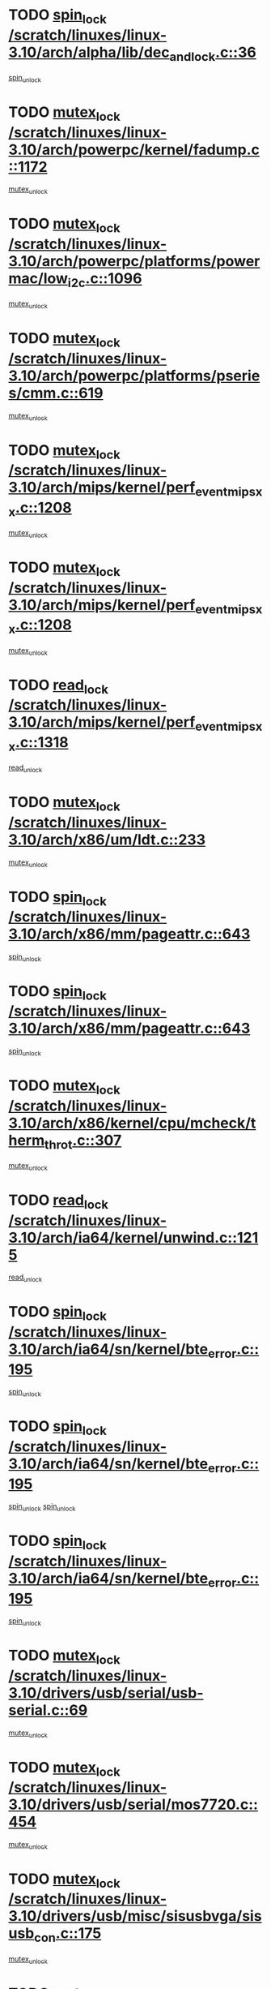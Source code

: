 * TODO [[view:/scratch/linuxes/linux-3.10/arch/alpha/lib/dec_and_lock.c::face=ovl-face1::linb=36::colb=11::cole=15][spin_lock /scratch/linuxes/linux-3.10/arch/alpha/lib/dec_and_lock.c::36]]
[[view:/scratch/linuxes/linux-3.10/arch/alpha/lib/dec_and_lock.c::face=ovl-face2::linb=38::colb=2::cole=8][spin_unlock]]
* TODO [[view:/scratch/linuxes/linux-3.10/arch/powerpc/kernel/fadump.c::face=ovl-face1::linb=1172::colb=12::cole=25][mutex_lock /scratch/linuxes/linux-3.10/arch/powerpc/kernel/fadump.c::1172]]
[[view:/scratch/linuxes/linux-3.10/arch/powerpc/kernel/fadump.c::face=ovl-face2::linb=1223::colb=1::cole=7][mutex_unlock]]
* TODO [[view:/scratch/linuxes/linux-3.10/arch/powerpc/platforms/powermac/low_i2c.c::face=ovl-face1::linb=1096::colb=12::cole=23][mutex_lock /scratch/linuxes/linux-3.10/arch/powerpc/platforms/powermac/low_i2c.c::1096]]
[[view:/scratch/linuxes/linux-3.10/arch/powerpc/platforms/powermac/low_i2c.c::face=ovl-face2::linb=1105::colb=1::cole=7][mutex_unlock]]
* TODO [[view:/scratch/linuxes/linux-3.10/arch/powerpc/platforms/pseries/cmm.c::face=ovl-face1::linb=619::colb=13::cole=27][mutex_lock /scratch/linuxes/linux-3.10/arch/powerpc/platforms/pseries/cmm.c::619]]
[[view:/scratch/linuxes/linux-3.10/arch/powerpc/platforms/pseries/cmm.c::face=ovl-face2::linb=634::colb=1::cole=7][mutex_unlock]]
* TODO [[view:/scratch/linuxes/linux-3.10/arch/mips/kernel/perf_event_mipsxx.c::face=ovl-face1::linb=1208::colb=13::cole=29][mutex_lock /scratch/linuxes/linux-3.10/arch/mips/kernel/perf_event_mipsxx.c::1208]]
[[view:/scratch/linuxes/linux-3.10/arch/mips/kernel/perf_event_mipsxx.c::face=ovl-face2::linb=1218::colb=2::cole=8][mutex_unlock]]
* TODO [[view:/scratch/linuxes/linux-3.10/arch/mips/kernel/perf_event_mipsxx.c::face=ovl-face1::linb=1208::colb=13::cole=29][mutex_lock /scratch/linuxes/linux-3.10/arch/mips/kernel/perf_event_mipsxx.c::1208]]
[[view:/scratch/linuxes/linux-3.10/arch/mips/kernel/perf_event_mipsxx.c::face=ovl-face2::linb=1268::colb=1::cole=7][mutex_unlock]]
* TODO [[view:/scratch/linuxes/linux-3.10/arch/mips/kernel/perf_event_mipsxx.c::face=ovl-face1::linb=1318::colb=11::cole=25][read_lock /scratch/linuxes/linux-3.10/arch/mips/kernel/perf_event_mipsxx.c::1318]]
[[view:/scratch/linuxes/linux-3.10/arch/mips/kernel/perf_event_mipsxx.c::face=ovl-face2::linb=1353::colb=1::cole=7][read_unlock]]
* TODO [[view:/scratch/linuxes/linux-3.10/arch/x86/um/ldt.c::face=ovl-face1::linb=233::colb=13::cole=23][mutex_lock /scratch/linuxes/linux-3.10/arch/x86/um/ldt.c::233]]
[[view:/scratch/linuxes/linux-3.10/arch/x86/um/ldt.c::face=ovl-face2::linb=295::colb=1::cole=7][mutex_unlock]]
* TODO [[view:/scratch/linuxes/linux-3.10/arch/x86/mm/pageattr.c::face=ovl-face1::linb=643::colb=12::cole=21][spin_lock /scratch/linuxes/linux-3.10/arch/x86/mm/pageattr.c::643]]
[[view:/scratch/linuxes/linux-3.10/arch/x86/mm/pageattr.c::face=ovl-face2::linb=645::colb=2::cole=8][spin_unlock]]
* TODO [[view:/scratch/linuxes/linux-3.10/arch/x86/mm/pageattr.c::face=ovl-face1::linb=643::colb=12::cole=21][spin_lock /scratch/linuxes/linux-3.10/arch/x86/mm/pageattr.c::643]]
[[view:/scratch/linuxes/linux-3.10/arch/x86/mm/pageattr.c::face=ovl-face2::linb=650::colb=1::cole=7][spin_unlock]]
* TODO [[view:/scratch/linuxes/linux-3.10/arch/x86/kernel/cpu/mcheck/therm_throt.c::face=ovl-face1::linb=307::colb=12::cole=27][mutex_lock /scratch/linuxes/linux-3.10/arch/x86/kernel/cpu/mcheck/therm_throt.c::307]]
[[view:/scratch/linuxes/linux-3.10/arch/x86/kernel/cpu/mcheck/therm_throt.c::face=ovl-face2::linb=318::colb=1::cole=7][mutex_unlock]]
* TODO [[view:/scratch/linuxes/linux-3.10/arch/ia64/kernel/unwind.c::face=ovl-face1::linb=1215::colb=11::cole=24][read_lock /scratch/linuxes/linux-3.10/arch/ia64/kernel/unwind.c::1215]]
[[view:/scratch/linuxes/linux-3.10/arch/ia64/kernel/unwind.c::face=ovl-face2::linb=1218::colb=2::cole=8][read_unlock]]
* TODO [[view:/scratch/linuxes/linux-3.10/arch/ia64/sn/kernel/bte_error.c::face=ovl-face1::linb=195::colb=12::cole=44][spin_lock /scratch/linuxes/linux-3.10/arch/ia64/sn/kernel/bte_error.c::195]]
[[view:/scratch/linuxes/linux-3.10/arch/ia64/sn/kernel/bte_error.c::face=ovl-face2::linb=204::colb=3::cole=9][spin_unlock]]
* TODO [[view:/scratch/linuxes/linux-3.10/arch/ia64/sn/kernel/bte_error.c::face=ovl-face1::linb=195::colb=12::cole=44][spin_lock /scratch/linuxes/linux-3.10/arch/ia64/sn/kernel/bte_error.c::195]]
[[view:/scratch/linuxes/linux-3.10/arch/ia64/sn/kernel/bte_error.c::face=ovl-face2::linb=204::colb=3::cole=9][spin_unlock]]
[[view:/scratch/linuxes/linux-3.10/arch/ia64/sn/kernel/bte_error.c::face=ovl-face2::linb=209::colb=3::cole=9][spin_unlock]]
* TODO [[view:/scratch/linuxes/linux-3.10/arch/ia64/sn/kernel/bte_error.c::face=ovl-face1::linb=195::colb=12::cole=44][spin_lock /scratch/linuxes/linux-3.10/arch/ia64/sn/kernel/bte_error.c::195]]
[[view:/scratch/linuxes/linux-3.10/arch/ia64/sn/kernel/bte_error.c::face=ovl-face2::linb=209::colb=3::cole=9][spin_unlock]]
* TODO [[view:/scratch/linuxes/linux-3.10/drivers/usb/serial/usb-serial.c::face=ovl-face1::linb=69::colb=13::cole=32][mutex_lock /scratch/linuxes/linux-3.10/drivers/usb/serial/usb-serial.c::69]]
[[view:/scratch/linuxes/linux-3.10/drivers/usb/serial/usb-serial.c::face=ovl-face2::linb=78::colb=1::cole=7][mutex_unlock]]
* TODO [[view:/scratch/linuxes/linux-3.10/drivers/usb/serial/mos7720.c::face=ovl-face1::linb=454::colb=12::cole=44][mutex_lock /scratch/linuxes/linux-3.10/drivers/usb/serial/mos7720.c::454]]
[[view:/scratch/linuxes/linux-3.10/drivers/usb/serial/mos7720.c::face=ovl-face2::linb=463::colb=1::cole=7][mutex_unlock]]
* TODO [[view:/scratch/linuxes/linux-3.10/drivers/usb/misc/sisusbvga/sisusb_con.c::face=ovl-face1::linb=175::colb=12::cole=25][mutex_lock /scratch/linuxes/linux-3.10/drivers/usb/misc/sisusbvga/sisusb_con.c::175]]
[[view:/scratch/linuxes/linux-3.10/drivers/usb/misc/sisusbvga/sisusb_con.c::face=ovl-face2::linb=183::colb=1::cole=7][mutex_unlock]]
* TODO [[view:/scratch/linuxes/linux-3.10/drivers/video/fbmem.c::face=ovl-face1::linb=75::colb=12::cole=23][mutex_lock /scratch/linuxes/linux-3.10/drivers/video/fbmem.c::75]]
[[view:/scratch/linuxes/linux-3.10/drivers/video/fbmem.c::face=ovl-face2::linb=80::colb=1::cole=7][mutex_unlock]]
* TODO [[view:/scratch/linuxes/linux-3.10/drivers/video/auo_k190x.c::face=ovl-face1::linb=789::colb=12::cole=27][mutex_lock /scratch/linuxes/linux-3.10/drivers/video/auo_k190x.c::789]]
[[view:/scratch/linuxes/linux-3.10/drivers/video/auo_k190x.c::face=ovl-face2::linb=822::colb=1::cole=7][mutex_unlock]]
* TODO [[view:/scratch/linuxes/linux-3.10/drivers/video/exynos/exynos_mipi_dsi_common.c::face=ovl-face1::linb=358::colb=12::cole=23][mutex_lock /scratch/linuxes/linux-3.10/drivers/video/exynos/exynos_mipi_dsi_common.c::358]]
[[view:/scratch/linuxes/linux-3.10/drivers/video/exynos/exynos_mipi_dsi_common.c::face=ovl-face2::linb=379::colb=2::cole=8][mutex_unlock]]
* TODO [[view:/scratch/linuxes/linux-3.10/drivers/vfio/vfio.c::face=ovl-face1::linb=226::colb=12::cole=28][mutex_lock /scratch/linuxes/linux-3.10/drivers/vfio/vfio.c::226]]
[[view:/scratch/linuxes/linux-3.10/drivers/vfio/vfio.c::face=ovl-face2::linb=231::colb=2::cole=8][mutex_unlock]]
* TODO [[view:/scratch/linuxes/linux-3.10/drivers/vfio/vfio.c::face=ovl-face1::linb=226::colb=12::cole=28][mutex_lock /scratch/linuxes/linux-3.10/drivers/vfio/vfio.c::226]]
[[view:/scratch/linuxes/linux-3.10/drivers/vfio/vfio.c::face=ovl-face2::linb=240::colb=3::cole=9][mutex_unlock]]
* TODO [[view:/scratch/linuxes/linux-3.10/drivers/vfio/vfio.c::face=ovl-face1::linb=226::colb=12::cole=28][mutex_lock /scratch/linuxes/linux-3.10/drivers/vfio/vfio.c::226]]
[[view:/scratch/linuxes/linux-3.10/drivers/vfio/vfio.c::face=ovl-face2::linb=249::colb=2::cole=8][mutex_unlock]]
* TODO [[view:/scratch/linuxes/linux-3.10/drivers/infiniband/core/cma.c::face=ovl-face1::linb=413::colb=12::cole=35][mutex_lock /scratch/linuxes/linux-3.10/drivers/infiniband/core/cma.c::413]]
[[view:/scratch/linuxes/linux-3.10/drivers/infiniband/core/cma.c::face=ovl-face2::linb=418::colb=1::cole=7][mutex_unlock]]
* TODO [[view:/scratch/linuxes/linux-3.10/drivers/infiniband/hw/cxgb3/iwch_cq.c::face=ovl-face1::linb=64::colb=12::cole=22][spin_lock /scratch/linuxes/linux-3.10/drivers/infiniband/hw/cxgb3/iwch_cq.c::64]]
[[view:/scratch/linuxes/linux-3.10/drivers/infiniband/hw/cxgb3/iwch_cq.c::face=ovl-face2::linb=192::colb=1::cole=7][spin_unlock]]
* TODO [[view:/scratch/linuxes/linux-3.10/drivers/infiniband/hw/cxgb4/cq.c::face=ovl-face1::linb=584::colb=12::cole=22][spin_lock /scratch/linuxes/linux-3.10/drivers/infiniband/hw/cxgb4/cq.c::584]]
[[view:/scratch/linuxes/linux-3.10/drivers/infiniband/hw/cxgb4/cq.c::face=ovl-face2::linb=706::colb=1::cole=7][spin_unlock]]
* TODO [[view:/scratch/linuxes/linux-3.10/drivers/scsi/libsas/sas_port.c::face=ovl-face1::linb=123::colb=12::cole=32][spin_lock /scratch/linuxes/linux-3.10/drivers/scsi/libsas/sas_port.c::123]]
[[view:/scratch/linuxes/linux-3.10/drivers/scsi/libsas/sas_port.c::face=ovl-face2::linb=152::colb=2::cole=8][spin_unlock]]
* TODO [[view:/scratch/linuxes/linux-3.10/drivers/scsi/libsas/sas_port.c::face=ovl-face1::linb=137::colb=13::cole=33][spin_lock /scratch/linuxes/linux-3.10/drivers/scsi/libsas/sas_port.c::137]]
[[view:/scratch/linuxes/linux-3.10/drivers/scsi/libsas/sas_port.c::face=ovl-face2::linb=152::colb=2::cole=8][spin_unlock]]
* TODO [[view:/scratch/linuxes/linux-3.10/drivers/s390/block/dasd_eckd.c::face=ovl-face1::linb=3514::colb=13::cole=32][mutex_lock /scratch/linuxes/linux-3.10/drivers/s390/block/dasd_eckd.c::3514]]
[[view:/scratch/linuxes/linux-3.10/drivers/s390/block/dasd_eckd.c::face=ovl-face2::linb=3546::colb=1::cole=7][mutex_unlock]]
* TODO [[view:/scratch/linuxes/linux-3.10/drivers/s390/block/dasd_eckd.c::face=ovl-face1::linb=3569::colb=13::cole=32][mutex_lock /scratch/linuxes/linux-3.10/drivers/s390/block/dasd_eckd.c::3569]]
[[view:/scratch/linuxes/linux-3.10/drivers/s390/block/dasd_eckd.c::face=ovl-face2::linb=3601::colb=1::cole=7][mutex_unlock]]
* TODO [[view:/scratch/linuxes/linux-3.10/drivers/s390/block/dasd_eckd.c::face=ovl-face1::linb=3683::colb=13::cole=32][mutex_lock /scratch/linuxes/linux-3.10/drivers/s390/block/dasd_eckd.c::3683]]
[[view:/scratch/linuxes/linux-3.10/drivers/s390/block/dasd_eckd.c::face=ovl-face2::linb=3723::colb=1::cole=7][mutex_unlock]]
* TODO [[view:/scratch/linuxes/linux-3.10/drivers/s390/block/dasd_eckd.c::face=ovl-face1::linb=3623::colb=13::cole=32][mutex_lock /scratch/linuxes/linux-3.10/drivers/s390/block/dasd_eckd.c::3623]]
[[view:/scratch/linuxes/linux-3.10/drivers/s390/block/dasd_eckd.c::face=ovl-face2::linb=3655::colb=1::cole=7][mutex_unlock]]
* TODO [[view:/scratch/linuxes/linux-3.10/drivers/power/ab8500_fg.c::face=ovl-face1::linb=547::colb=12::cole=24][mutex_lock /scratch/linuxes/linux-3.10/drivers/power/ab8500_fg.c::547]]
[[view:/scratch/linuxes/linux-3.10/drivers/power/ab8500_fg.c::face=ovl-face2::linb=582::colb=1::cole=7][mutex_unlock]]
* TODO [[view:/scratch/linuxes/linux-3.10/drivers/block/drbd/drbd_state.c::face=ovl-face1::linb=1789::colb=13::cole=33][mutex_lock /scratch/linuxes/linux-3.10/drivers/block/drbd/drbd_state.c::1789]]
[[view:/scratch/linuxes/linux-3.10/drivers/block/drbd/drbd_state.c::face=ovl-face2::linb=1849::colb=1::cole=7][mutex_unlock]]
* TODO [[view:/scratch/linuxes/linux-3.10/drivers/block/drbd/drbd_main.c::face=ovl-face1::linb=627::colb=12::cole=24][mutex_lock /scratch/linuxes/linux-3.10/drivers/block/drbd/drbd_main.c::627]]
[[view:/scratch/linuxes/linux-3.10/drivers/block/drbd/drbd_main.c::face=ovl-face2::linb=632::colb=1::cole=7][mutex_unlock]]
* TODO [[view:/scratch/linuxes/linux-3.10/drivers/block/loop.c::face=ovl-face1::linb=1526::colb=12::cole=29][mutex_lock /scratch/linuxes/linux-3.10/drivers/block/loop.c::1526]]
[[view:/scratch/linuxes/linux-3.10/drivers/block/loop.c::face=ovl-face2::linb=1538::colb=3::cole=9][mutex_unlock]]
* TODO [[view:/scratch/linuxes/linux-3.10/drivers/devfreq/exynos4_bus.c::face=ovl-face1::linb=967::colb=13::cole=24][mutex_lock /scratch/linuxes/linux-3.10/drivers/devfreq/exynos4_bus.c::967]]
[[view:/scratch/linuxes/linux-3.10/drivers/devfreq/exynos4_bus.c::face=ovl-face2::linb=977::colb=3::cole=9][mutex_unlock]]
* TODO [[view:/scratch/linuxes/linux-3.10/drivers/isdn/i4l/isdn_ppp.c::face=ovl-face1::linb=119::colb=11::cole=32][spin_lock /scratch/linuxes/linux-3.10/drivers/isdn/i4l/isdn_ppp.c::119]]
[[view:/scratch/linuxes/linux-3.10/drivers/isdn/i4l/isdn_ppp.c::face=ovl-face2::linb=132::colb=2::cole=8][spin_unlock]]
* TODO [[view:/scratch/linuxes/linux-3.10/drivers/isdn/i4l/isdn_ppp.c::face=ovl-face1::linb=119::colb=11::cole=32][spin_lock /scratch/linuxes/linux-3.10/drivers/isdn/i4l/isdn_ppp.c::119]]
[[view:/scratch/linuxes/linux-3.10/drivers/isdn/i4l/isdn_ppp.c::face=ovl-face2::linb=146::colb=1::cole=7][spin_unlock]]
* TODO [[view:/scratch/linuxes/linux-3.10/drivers/gpu/drm/nouveau/core/core/namedb.c::face=ovl-face1::linb=119::colb=11::cole=24][read_lock /scratch/linuxes/linux-3.10/drivers/gpu/drm/nouveau/core/core/namedb.c::119]]
[[view:/scratch/linuxes/linux-3.10/drivers/gpu/drm/nouveau/core/core/namedb.c::face=ovl-face2::linb=123::colb=1::cole=7][read_unlock]]
* TODO [[view:/scratch/linuxes/linux-3.10/drivers/gpu/drm/nouveau/core/core/namedb.c::face=ovl-face1::linb=152::colb=11::cole=24][read_lock /scratch/linuxes/linux-3.10/drivers/gpu/drm/nouveau/core/core/namedb.c::152]]
[[view:/scratch/linuxes/linux-3.10/drivers/gpu/drm/nouveau/core/core/namedb.c::face=ovl-face2::linb=156::colb=1::cole=7][read_unlock]]
* TODO [[view:/scratch/linuxes/linux-3.10/drivers/gpu/drm/nouveau/core/core/namedb.c::face=ovl-face1::linb=130::colb=11::cole=24][read_lock /scratch/linuxes/linux-3.10/drivers/gpu/drm/nouveau/core/core/namedb.c::130]]
[[view:/scratch/linuxes/linux-3.10/drivers/gpu/drm/nouveau/core/core/namedb.c::face=ovl-face2::linb=134::colb=1::cole=7][read_unlock]]
* TODO [[view:/scratch/linuxes/linux-3.10/drivers/gpu/drm/nouveau/core/core/namedb.c::face=ovl-face1::linb=141::colb=11::cole=24][read_lock /scratch/linuxes/linux-3.10/drivers/gpu/drm/nouveau/core/core/namedb.c::141]]
[[view:/scratch/linuxes/linux-3.10/drivers/gpu/drm/nouveau/core/core/namedb.c::face=ovl-face2::linb=145::colb=1::cole=7][read_unlock]]
* TODO [[view:/scratch/linuxes/linux-3.10/drivers/gpu/drm/nouveau/nv50_display.c::face=ovl-face1::linb=404::colb=12::cole=23][mutex_lock /scratch/linuxes/linux-3.10/drivers/gpu/drm/nouveau/nv50_display.c::404]]
[[view:/scratch/linuxes/linux-3.10/drivers/gpu/drm/nouveau/nv50_display.c::face=ovl-face2::linb=418::colb=1::cole=7][mutex_unlock]]
* TODO [[view:/scratch/linuxes/linux-3.10/drivers/gpu/drm/nouveau/nouveau_abi16.c::face=ovl-face1::linb=45::colb=12::cole=23][mutex_lock /scratch/linuxes/linux-3.10/drivers/gpu/drm/nouveau/nouveau_abi16.c::45]]
[[view:/scratch/linuxes/linux-3.10/drivers/gpu/drm/nouveau/nouveau_abi16.c::face=ovl-face2::linb=64::colb=4::cole=10][mutex_unlock]]
* TODO [[view:/scratch/linuxes/linux-3.10/drivers/gpu/drm/nouveau/nouveau_abi16.c::face=ovl-face1::linb=45::colb=12::cole=23][mutex_lock /scratch/linuxes/linux-3.10/drivers/gpu/drm/nouveau/nouveau_abi16.c::45]]
[[view:/scratch/linuxes/linux-3.10/drivers/gpu/drm/nouveau/nouveau_abi16.c::face=ovl-face2::linb=72::colb=1::cole=7][mutex_unlock]]
* TODO [[view:/scratch/linuxes/linux-3.10/drivers/gpu/drm/i915/intel_display.c::face=ovl-face1::linb=6638::colb=13::cole=25][mutex_lock /scratch/linuxes/linux-3.10/drivers/gpu/drm/i915/intel_display.c::6638]]
[[view:/scratch/linuxes/linux-3.10/drivers/gpu/drm/i915/intel_display.c::face=ovl-face2::linb=6647::colb=2::cole=8][mutex_unlock]]
* TODO [[view:/scratch/linuxes/linux-3.10/drivers/gpu/drm/i915/intel_display.c::face=ovl-face1::linb=6669::colb=12::cole=24][mutex_lock /scratch/linuxes/linux-3.10/drivers/gpu/drm/i915/intel_display.c::6669]]
[[view:/scratch/linuxes/linux-3.10/drivers/gpu/drm/i915/intel_display.c::face=ovl-face2::linb=6711::colb=1::cole=7][mutex_unlock]]
* TODO [[view:/scratch/linuxes/linux-3.10/drivers/gpu/drm/i915/i915_gem_execbuffer.c::face=ovl-face1::linb=609::colb=13::cole=31][mutex_lock /scratch/linuxes/linux-3.10/drivers/gpu/drm/i915/i915_gem_execbuffer.c::609]]
[[view:/scratch/linuxes/linux-3.10/drivers/gpu/drm/i915/i915_gem_execbuffer.c::face=ovl-face2::linb=610::colb=2::cole=8][mutex_unlock]]
* TODO [[view:/scratch/linuxes/linux-3.10/drivers/gpu/drm/i915/i915_gem_execbuffer.c::face=ovl-face1::linb=624::colb=14::cole=32][mutex_lock /scratch/linuxes/linux-3.10/drivers/gpu/drm/i915/i915_gem_execbuffer.c::624]]
[[view:/scratch/linuxes/linux-3.10/drivers/gpu/drm/i915/i915_gem_execbuffer.c::face=ovl-face2::linb=685::colb=1::cole=7][mutex_unlock]]
* TODO [[view:/scratch/linuxes/linux-3.10/drivers/gpu/drm/i915/i915_gem_execbuffer.c::face=ovl-face1::linb=642::colb=15::cole=33][mutex_lock /scratch/linuxes/linux-3.10/drivers/gpu/drm/i915/i915_gem_execbuffer.c::642]]
[[view:/scratch/linuxes/linux-3.10/drivers/gpu/drm/i915/i915_gem_execbuffer.c::face=ovl-face2::linb=685::colb=1::cole=7][mutex_unlock]]
* TODO [[view:/scratch/linuxes/linux-3.10/drivers/gpu/drm/i915/i915_gem_execbuffer.c::face=ovl-face1::linb=653::colb=13::cole=31][mutex_lock /scratch/linuxes/linux-3.10/drivers/gpu/drm/i915/i915_gem_execbuffer.c::653]]
[[view:/scratch/linuxes/linux-3.10/drivers/gpu/drm/i915/i915_gem_execbuffer.c::face=ovl-face2::linb=685::colb=1::cole=7][mutex_unlock]]
* TODO [[view:/scratch/linuxes/linux-3.10/drivers/gpu/drm/gma500/mmu.c::face=ovl-face1::linb=362::colb=11::cole=15][spin_lock /scratch/linuxes/linux-3.10/drivers/gpu/drm/gma500/mmu.c::362]]
[[view:/scratch/linuxes/linux-3.10/drivers/gpu/drm/gma500/mmu.c::face=ovl-face2::linb=391::colb=1::cole=7][spin_unlock]]
* TODO [[view:/scratch/linuxes/linux-3.10/drivers/gpu/drm/gma500/mmu.c::face=ovl-face1::linb=369::colb=12::cole=16][spin_lock /scratch/linuxes/linux-3.10/drivers/gpu/drm/gma500/mmu.c::369]]
[[view:/scratch/linuxes/linux-3.10/drivers/gpu/drm/gma500/mmu.c::face=ovl-face2::linb=391::colb=1::cole=7][spin_unlock]]
* TODO [[view:/scratch/linuxes/linux-3.10/drivers/gpu/drm/gma500/mmu.c::face=ovl-face1::linb=374::colb=13::cole=17][spin_lock /scratch/linuxes/linux-3.10/drivers/gpu/drm/gma500/mmu.c::374]]
[[view:/scratch/linuxes/linux-3.10/drivers/gpu/drm/gma500/mmu.c::face=ovl-face2::linb=391::colb=1::cole=7][spin_unlock]]
* TODO [[view:/scratch/linuxes/linux-3.10/drivers/gpu/drm/gma500/mmu.c::face=ovl-face1::linb=401::colb=11::cole=15][spin_lock /scratch/linuxes/linux-3.10/drivers/gpu/drm/gma500/mmu.c::401]]
[[view:/scratch/linuxes/linux-3.10/drivers/gpu/drm/gma500/mmu.c::face=ovl-face2::linb=408::colb=1::cole=7][spin_unlock]]
* TODO [[view:/scratch/linuxes/linux-3.10/drivers/gpu/drm/qxl/qxl_cmd.c::face=ovl-face1::linb=637::colb=13::cole=36][mutex_lock /scratch/linuxes/linux-3.10/drivers/gpu/drm/qxl/qxl_cmd.c::637]]
[[view:/scratch/linuxes/linux-3.10/drivers/gpu/drm/qxl/qxl_cmd.c::face=ovl-face2::linb=640::colb=2::cole=8][mutex_unlock]]
* TODO [[view:/scratch/linuxes/linux-3.10/drivers/gpu/drm/qxl/qxl_cmd.c::face=ovl-face1::linb=637::colb=13::cole=36][mutex_lock /scratch/linuxes/linux-3.10/drivers/gpu/drm/qxl/qxl_cmd.c::637]]
[[view:/scratch/linuxes/linux-3.10/drivers/gpu/drm/qxl/qxl_cmd.c::face=ovl-face2::linb=645::colb=1::cole=7][mutex_unlock]]
* TODO [[view:/scratch/linuxes/linux-3.10/drivers/gpu/drm/radeon/radeon_ring.c::face=ovl-face1::linb=442::colb=12::cole=28][mutex_lock /scratch/linuxes/linux-3.10/drivers/gpu/drm/radeon/radeon_ring.c::442]]
[[view:/scratch/linuxes/linux-3.10/drivers/gpu/drm/radeon/radeon_ring.c::face=ovl-face2::linb=448::colb=1::cole=7][mutex_unlock]]
* TODO [[view:/scratch/linuxes/linux-3.10/drivers/gpu/drm/vmwgfx/vmwgfx_fifo.c::face=ovl-face1::linb=308::colb=12::cole=35][mutex_lock /scratch/linuxes/linux-3.10/drivers/gpu/drm/vmwgfx/vmwgfx_fifo.c::308]]
[[view:/scratch/linuxes/linux-3.10/drivers/gpu/drm/vmwgfx/vmwgfx_fifo.c::face=ovl-face2::linb=358::colb=4::cole=10][mutex_unlock]]
* TODO [[view:/scratch/linuxes/linux-3.10/drivers/gpu/drm/vmwgfx/vmwgfx_fifo.c::face=ovl-face1::linb=308::colb=12::cole=35][mutex_lock /scratch/linuxes/linux-3.10/drivers/gpu/drm/vmwgfx/vmwgfx_fifo.c::308]]
[[view:/scratch/linuxes/linux-3.10/drivers/gpu/drm/vmwgfx/vmwgfx_fifo.c::face=ovl-face2::linb=367::colb=4::cole=10][mutex_unlock]]
* TODO [[view:/scratch/linuxes/linux-3.10/drivers/gpu/drm/vmwgfx/vmwgfx_fifo.c::face=ovl-face1::linb=308::colb=12::cole=35][mutex_lock /scratch/linuxes/linux-3.10/drivers/gpu/drm/vmwgfx/vmwgfx_fifo.c::308]]
[[view:/scratch/linuxes/linux-3.10/drivers/gpu/drm/vmwgfx/vmwgfx_fifo.c::face=ovl-face2::linb=370::colb=4::cole=10][mutex_unlock]]
* TODO [[view:/scratch/linuxes/linux-3.10/drivers/gpu/drm/ttm/ttm_bo.c::face=ovl-face1::linb=710::colb=11::cole=26][spin_lock /scratch/linuxes/linux-3.10/drivers/gpu/drm/ttm/ttm_bo.c::710]]
[[view:/scratch/linuxes/linux-3.10/drivers/gpu/drm/ttm/ttm_bo.c::face=ovl-face2::linb=757::colb=1::cole=7][spin_unlock]]
* TODO [[view:/scratch/linuxes/linux-3.10/drivers/gpu/drm/ttm/ttm_bo.c::face=ovl-face1::linb=732::colb=13::cole=28][spin_lock /scratch/linuxes/linux-3.10/drivers/gpu/drm/ttm/ttm_bo.c::732]]
[[view:/scratch/linuxes/linux-3.10/drivers/gpu/drm/ttm/ttm_bo.c::face=ovl-face2::linb=757::colb=1::cole=7][spin_unlock]]
* TODO [[view:/scratch/linuxes/linux-3.10/drivers/gpu/drm/ttm/ttm_bo.c::face=ovl-face1::linb=747::colb=12::cole=27][spin_lock /scratch/linuxes/linux-3.10/drivers/gpu/drm/ttm/ttm_bo.c::747]]
[[view:/scratch/linuxes/linux-3.10/drivers/gpu/drm/ttm/ttm_bo.c::face=ovl-face2::linb=757::colb=1::cole=7][spin_unlock]]
* TODO [[view:/scratch/linuxes/linux-3.10/drivers/gpu/drm/ttm/ttm_bo.c::face=ovl-face1::linb=1861::colb=11::cole=26][spin_lock /scratch/linuxes/linux-3.10/drivers/gpu/drm/ttm/ttm_bo.c::1861]]
[[view:/scratch/linuxes/linux-3.10/drivers/gpu/drm/ttm/ttm_bo.c::face=ovl-face2::linb=1878::colb=2::cole=8][spin_unlock]]
* TODO [[view:/scratch/linuxes/linux-3.10/drivers/gpu/drm/ttm/ttm_bo.c::face=ovl-face1::linb=880::colb=11::cole=26][spin_lock /scratch/linuxes/linux-3.10/drivers/gpu/drm/ttm/ttm_bo.c::880]]
[[view:/scratch/linuxes/linux-3.10/drivers/gpu/drm/ttm/ttm_bo.c::face=ovl-face2::linb=898::colb=2::cole=8][spin_unlock]]
* TODO [[view:/scratch/linuxes/linux-3.10/drivers/gpu/host1x/cdma.c::face=ovl-face1::linb=407::colb=12::cole=23][mutex_lock /scratch/linuxes/linux-3.10/drivers/gpu/host1x/cdma.c::407]]
[[view:/scratch/linuxes/linux-3.10/drivers/gpu/host1x/cdma.c::face=ovl-face2::linb=429::colb=1::cole=7][mutex_unlock]]
* TODO [[view:/scratch/linuxes/linux-3.10/drivers/gpu/host1x/drm/drm.c::face=ovl-face1::linb=169::colb=12::cole=33][mutex_lock /scratch/linuxes/linux-3.10/drivers/gpu/host1x/drm/drm.c::169]]
[[view:/scratch/linuxes/linux-3.10/drivers/gpu/host1x/drm/drm.c::face=ovl-face2::linb=178::colb=4::cole=10][mutex_unlock]]
* TODO [[view:/scratch/linuxes/linux-3.10/drivers/gpu/host1x/drm/drm.c::face=ovl-face1::linb=142::colb=12::cole=33][mutex_lock /scratch/linuxes/linux-3.10/drivers/gpu/host1x/drm/drm.c::142]]
[[view:/scratch/linuxes/linux-3.10/drivers/gpu/host1x/drm/drm.c::face=ovl-face2::linb=151::colb=4::cole=10][mutex_unlock]]
* TODO [[view:/scratch/linuxes/linux-3.10/drivers/base/power/runtime.c::face=ovl-face1::linb=246::colb=12::cole=28][spin_lock /scratch/linuxes/linux-3.10/drivers/base/power/runtime.c::246]]
[[view:/scratch/linuxes/linux-3.10/drivers/base/power/runtime.c::face=ovl-face2::linb=250::colb=1::cole=7][spin_lock_irq]]
* TODO [[view:/scratch/linuxes/linux-3.10/drivers/base/power/runtime.c::face=ovl-face1::linb=639::colb=13::cole=29][spin_lock /scratch/linuxes/linux-3.10/drivers/base/power/runtime.c::639]]
[[view:/scratch/linuxes/linux-3.10/drivers/base/power/runtime.c::face=ovl-face2::linb=768::colb=1::cole=7][spin_lock_irq]]
* TODO [[view:/scratch/linuxes/linux-3.10/drivers/base/power/runtime.c::face=ovl-face1::linb=716::colb=12::cole=28][spin_lock /scratch/linuxes/linux-3.10/drivers/base/power/runtime.c::716]]
[[view:/scratch/linuxes/linux-3.10/drivers/base/power/runtime.c::face=ovl-face2::linb=768::colb=1::cole=7][spin_lock_irq]]
* TODO [[view:/scratch/linuxes/linux-3.10/drivers/base/power/runtime.c::face=ovl-face1::linb=459::colb=13::cole=29][spin_lock /scratch/linuxes/linux-3.10/drivers/base/power/runtime.c::459]]
[[view:/scratch/linuxes/linux-3.10/drivers/base/power/runtime.c::face=ovl-face2::linb=545::colb=1::cole=7][spin_lock_irq]]
* TODO [[view:/scratch/linuxes/linux-3.10/drivers/base/power/runtime.c::face=ovl-face1::linb=539::colb=12::cole=28][spin_lock /scratch/linuxes/linux-3.10/drivers/base/power/runtime.c::539]]
[[view:/scratch/linuxes/linux-3.10/drivers/base/power/runtime.c::face=ovl-face2::linb=545::colb=1::cole=7][spin_lock_irq]]
* TODO [[view:/scratch/linuxes/linux-3.10/drivers/staging/zcache/tmem.c::face=ovl-face1::linb=753::colb=12::cole=21][spin_lock /scratch/linuxes/linux-3.10/drivers/staging/zcache/tmem.c::753]]
[[view:/scratch/linuxes/linux-3.10/drivers/staging/zcache/tmem.c::face=ovl-face2::linb=799::colb=1::cole=7][spin_unlock]]
* TODO [[view:/scratch/linuxes/linux-3.10/drivers/staging/octeon/ethernet-rgmii.c::face=ovl-face1::linb=65::colb=13::cole=42][mutex_lock /scratch/linuxes/linux-3.10/drivers/staging/octeon/ethernet-rgmii.c::65]]
[[view:/scratch/linuxes/linux-3.10/drivers/staging/octeon/ethernet-rgmii.c::face=ovl-face2::linb=131::colb=2::cole=8][mutex_unlock]]
* TODO [[view:/scratch/linuxes/linux-3.10/drivers/staging/comedi/comedi_fops.c::face=ovl-face1::linb=2401::colb=12::cole=23][mutex_lock /scratch/linuxes/linux-3.10/drivers/staging/comedi/comedi_fops.c::2401]]
[[view:/scratch/linuxes/linux-3.10/drivers/staging/comedi/comedi_fops.c::face=ovl-face2::linb=2425::colb=1::cole=7][mutex_unlock]]
* TODO [[view:/scratch/linuxes/linux-3.10/drivers/staging/ced1401/ced_ioc.c::face=ovl-face1::linb=850::colb=13::cole=27][mutex_lock /scratch/linuxes/linux-3.10/drivers/staging/ced1401/ced_ioc.c::850]]
[[view:/scratch/linuxes/linux-3.10/drivers/staging/ced1401/ced_ioc.c::face=ovl-face2::linb=852::colb=3::cole=9][mutex_unlock]]
* TODO [[view:/scratch/linuxes/linux-3.10/drivers/media/dvb-frontends/stv090x.c::face=ovl-face1::linb=774::colb=14::cole=42][mutex_lock /scratch/linuxes/linux-3.10/drivers/media/dvb-frontends/stv090x.c::774]]
[[view:/scratch/linuxes/linux-3.10/drivers/media/dvb-frontends/stv090x.c::face=ovl-face2::linb=798::colb=1::cole=7][mutex_unlock]]
* TODO [[view:/scratch/linuxes/linux-3.10/drivers/media/dvb-frontends/stv090x.c::face=ovl-face1::linb=774::colb=14::cole=42][mutex_lock /scratch/linuxes/linux-3.10/drivers/media/dvb-frontends/stv090x.c::774]]
[[view:/scratch/linuxes/linux-3.10/drivers/media/dvb-frontends/stv090x.c::face=ovl-face2::linb=805::colb=1::cole=7][mutex_unlock]]
* TODO [[view:/scratch/linuxes/linux-3.10/drivers/media/pci/ddbridge/ddbridge-core.c::face=ovl-face1::linb=564::colb=13::cole=33][mutex_lock /scratch/linuxes/linux-3.10/drivers/media/pci/ddbridge/ddbridge-core.c::564]]
[[view:/scratch/linuxes/linux-3.10/drivers/media/pci/ddbridge/ddbridge-core.c::face=ovl-face2::linb=570::colb=1::cole=7][mutex_unlock]]
* TODO [[view:/scratch/linuxes/linux-3.10/drivers/media/rc/imon.c::face=ovl-face1::linb=1047::colb=13::cole=24][mutex_lock /scratch/linuxes/linux-3.10/drivers/media/rc/imon.c::1047]]
[[view:/scratch/linuxes/linux-3.10/drivers/media/rc/imon.c::face=ovl-face2::linb=1061::colb=1::cole=7][mutex_unlock]]
* TODO [[view:/scratch/linuxes/linux-3.10/drivers/media/v4l2-core/videobuf-core.c::face=ovl-face1::linb=113::colb=13::cole=24][mutex_lock /scratch/linuxes/linux-3.10/drivers/media/v4l2-core/videobuf-core.c::113]]
[[view:/scratch/linuxes/linux-3.10/drivers/media/v4l2-core/videobuf-core.c::face=ovl-face2::linb=115::colb=1::cole=7][mutex_unlock]]
* TODO [[view:/scratch/linuxes/linux-3.10/drivers/media/dvb-core/dvb_frontend.c::face=ovl-face1::linb=2452::colb=15::cole=33][mutex_lock /scratch/linuxes/linux-3.10/drivers/media/dvb-core/dvb_frontend.c::2452]]
[[view:/scratch/linuxes/linux-3.10/drivers/media/dvb-core/dvb_frontend.c::face=ovl-face2::linb=2499::colb=1::cole=7][mutex_unlock]]
* TODO [[view:/scratch/linuxes/linux-3.10/drivers/media/dvb-core/dvb_frontend.c::face=ovl-face1::linb=2452::colb=15::cole=33][mutex_lock /scratch/linuxes/linux-3.10/drivers/media/dvb-core/dvb_frontend.c::2452]]
[[view:/scratch/linuxes/linux-3.10/drivers/media/dvb-core/dvb_frontend.c::face=ovl-face2::linb=2509::colb=1::cole=7][mutex_unlock]]
* TODO [[view:/scratch/linuxes/linux-3.10/drivers/net/ethernet/neterion/vxge/vxge-config.c::face=ovl-face1::linb=167::colb=11::cole=23][spin_lock /scratch/linuxes/linux-3.10/drivers/net/ethernet/neterion/vxge/vxge-config.c::167]]
[[view:/scratch/linuxes/linux-3.10/drivers/net/ethernet/neterion/vxge/vxge-config.c::face=ovl-face2::linb=219::colb=1::cole=7][spin_unlock]]
* TODO [[view:/scratch/linuxes/linux-3.10/drivers/net/ethernet/intel/e1000e/82571.c::face=ovl-face1::linb=594::colb=12::cole=25][mutex_lock /scratch/linuxes/linux-3.10/drivers/net/ethernet/intel/e1000e/82571.c::594]]
[[view:/scratch/linuxes/linux-3.10/drivers/net/ethernet/intel/e1000e/82571.c::face=ovl-face2::linb=598::colb=1::cole=7][mutex_unlock]]
* TODO [[view:/scratch/linuxes/linux-3.10/drivers/net/wireless/ath/ath6kl/sdio.c::face=ovl-face1::linb=421::colb=13::cole=39][mutex_lock /scratch/linuxes/linux-3.10/drivers/net/wireless/ath/ath6kl/sdio.c::421]]
[[view:/scratch/linuxes/linux-3.10/drivers/net/wireless/ath/ath6kl/sdio.c::face=ovl-face2::linb=438::colb=1::cole=7][mutex_unlock]]
* TODO [[view:/scratch/linuxes/linux-3.10/drivers/net/wireless/mwl8k.c::face=ovl-face1::linb=2134::colb=13::cole=28][mutex_lock /scratch/linuxes/linux-3.10/drivers/net/wireless/mwl8k.c::2134]]
[[view:/scratch/linuxes/linux-3.10/drivers/net/wireless/mwl8k.c::face=ovl-face2::linb=2152::colb=1::cole=7][mutex_unlock]]
* TODO [[view:/scratch/linuxes/linux-3.10/drivers/net/dsa/mv88e6xxx.c::face=ovl-face1::linb=262::colb=12::cole=26][mutex_lock /scratch/linuxes/linux-3.10/drivers/net/dsa/mv88e6xxx.c::262]]
[[view:/scratch/linuxes/linux-3.10/drivers/net/dsa/mv88e6xxx.c::face=ovl-face2::linb=281::colb=1::cole=7][mutex_unlock]]
* TODO [[view:/scratch/linuxes/linux-3.10/drivers/mtd/chips/cfi_cmdset_0001.c::face=ovl-face1::linb=917::colb=14::cole=27][mutex_lock /scratch/linuxes/linux-3.10/drivers/mtd/chips/cfi_cmdset_0001.c::917]]
[[view:/scratch/linuxes/linux-3.10/drivers/mtd/chips/cfi_cmdset_0001.c::face=ovl-face2::linb=953::colb=1::cole=7][mutex_unlock]]
* TODO [[view:/scratch/linuxes/linux-3.10/drivers/mtd/lpddr/lpddr_cmds.c::face=ovl-face1::linb=242::colb=14::cole=27][mutex_lock /scratch/linuxes/linux-3.10/drivers/mtd/lpddr/lpddr_cmds.c::242]]
[[view:/scratch/linuxes/linux-3.10/drivers/mtd/lpddr/lpddr_cmds.c::face=ovl-face2::linb=279::colb=1::cole=7][mutex_unlock]]
* TODO [[view:/scratch/linuxes/linux-3.10/fs/configfs/dir.c::face=ovl-face1::linb=1621::colb=12::cole=37][mutex_lock /scratch/linuxes/linux-3.10/fs/configfs/dir.c::1621]]
[[view:/scratch/linuxes/linux-3.10/fs/configfs/dir.c::face=ovl-face2::linb=1630::colb=3::cole=9][mutex_unlock]]
* TODO [[view:/scratch/linuxes/linux-3.10/fs/xfs/xfs_dquot.c::face=ovl-face1::linb=1093::colb=12::cole=31][spin_lock /scratch/linuxes/linux-3.10/fs/xfs/xfs_dquot.c::1093]]
[[view:/scratch/linuxes/linux-3.10/fs/xfs/xfs_dquot.c::face=ovl-face2::linb=1178::colb=1::cole=7][spin_unlock]]
* TODO [[view:/scratch/linuxes/linux-3.10/fs/xfs/xfs_mru_cache.c::face=ovl-face1::linb=554::colb=11::cole=21][spin_lock /scratch/linuxes/linux-3.10/fs/xfs/xfs_mru_cache.c::554]]
[[view:/scratch/linuxes/linux-3.10/fs/xfs/xfs_mru_cache.c::face=ovl-face2::linb=563::colb=1::cole=7][spin_unlock]]
* TODO [[view:/scratch/linuxes/linux-3.10/fs/jbd/checkpoint.c::face=ovl-face1::linb=145::colb=12::cole=34][spin_lock /scratch/linuxes/linux-3.10/fs/jbd/checkpoint.c::145]]
[[view:/scratch/linuxes/linux-3.10/fs/jbd/checkpoint.c::face=ovl-face2::linb=130::colb=3::cole=9][assert_spin_locked]]
* TODO [[view:/scratch/linuxes/linux-3.10/fs/jbd/checkpoint.c::face=ovl-face1::linb=173::colb=13::cole=35][spin_lock /scratch/linuxes/linux-3.10/fs/jbd/checkpoint.c::173]]
[[view:/scratch/linuxes/linux-3.10/fs/jbd/checkpoint.c::face=ovl-face2::linb=130::colb=3::cole=9][assert_spin_locked]]
* TODO [[view:/scratch/linuxes/linux-3.10/fs/mbcache.c::face=ovl-face1::linb=466::colb=11::cole=29][spin_lock /scratch/linuxes/linux-3.10/fs/mbcache.c::466]]
[[view:/scratch/linuxes/linux-3.10/fs/mbcache.c::face=ovl-face2::linb=489::colb=4::cole=10][spin_unlock]]
* TODO [[view:/scratch/linuxes/linux-3.10/fs/mbcache.c::face=ovl-face1::linb=481::colb=14::cole=32][spin_lock /scratch/linuxes/linux-3.10/fs/mbcache.c::481]]
[[view:/scratch/linuxes/linux-3.10/fs/mbcache.c::face=ovl-face2::linb=489::colb=4::cole=10][spin_unlock]]
* TODO [[view:/scratch/linuxes/linux-3.10/fs/namei.c::face=ovl-face1::linb=516::colb=12::cole=21][spin_lock /scratch/linuxes/linux-3.10/fs/namei.c::516]]
[[view:/scratch/linuxes/linux-3.10/fs/namei.c::face=ovl-face2::linb=552::colb=1::cole=7][spin_unlock]]
* TODO [[view:/scratch/linuxes/linux-3.10/fs/namei.c::face=ovl-face1::linb=516::colb=12::cole=21][spin_lock /scratch/linuxes/linux-3.10/fs/namei.c::516]]
[[view:/scratch/linuxes/linux-3.10/fs/namei.c::face=ovl-face2::linb=561::colb=1::cole=7][spin_unlock]]
* TODO [[view:/scratch/linuxes/linux-3.10/fs/direct-io.c::face=ovl-face1::linb=1119::colb=14::cole=29][mutex_lock /scratch/linuxes/linux-3.10/fs/direct-io.c::1119]]
[[view:/scratch/linuxes/linux-3.10/fs/direct-io.c::face=ovl-face2::linb=1277::colb=1::cole=7][mutex_unlock]]
* TODO [[view:/scratch/linuxes/linux-3.10/fs/ntfs/mft.c::face=ovl-face1::linb=165::colb=12::cole=26][mutex_lock /scratch/linuxes/linux-3.10/fs/ntfs/mft.c::165]]
[[view:/scratch/linuxes/linux-3.10/fs/ntfs/mft.c::face=ovl-face2::linb=169::colb=2::cole=8][mutex_unlock]]
* TODO [[view:/scratch/linuxes/linux-3.10/fs/super.c::face=ovl-face1::linb=658::colb=11::cole=19][spin_lock /scratch/linuxes/linux-3.10/fs/super.c::658]]
[[view:/scratch/linuxes/linux-3.10/fs/super.c::face=ovl-face2::linb=664::colb=4::cole=10][spin_unlock]]
* TODO [[view:/scratch/linuxes/linux-3.10/fs/super.c::face=ovl-face1::linb=454::colb=11::cole=19][spin_lock /scratch/linuxes/linux-3.10/fs/super.c::454]]
[[view:/scratch/linuxes/linux-3.10/fs/super.c::face=ovl-face2::linb=471::colb=3::cole=9][spin_unlock]]
* TODO [[view:/scratch/linuxes/linux-3.10/fs/inode.c::face=ovl-face1::linb=805::colb=12::cole=26][spin_lock /scratch/linuxes/linux-3.10/fs/inode.c::805]]
[[view:/scratch/linuxes/linux-3.10/fs/inode.c::face=ovl-face2::linb=822::colb=1::cole=7][spin_unlock]]
* TODO [[view:/scratch/linuxes/linux-3.10/fs/inode.c::face=ovl-face1::linb=836::colb=12::cole=26][spin_lock /scratch/linuxes/linux-3.10/fs/inode.c::836]]
[[view:/scratch/linuxes/linux-3.10/fs/inode.c::face=ovl-face2::linb=853::colb=1::cole=7][spin_unlock]]
* TODO [[view:/scratch/linuxes/linux-3.10/fs/inode.c::face=ovl-face1::linb=1298::colb=13::cole=25][spin_lock /scratch/linuxes/linux-3.10/fs/inode.c::1298]]
[[view:/scratch/linuxes/linux-3.10/fs/inode.c::face=ovl-face2::linb=1311::colb=3::cole=9][spin_unlock]]
* TODO [[view:/scratch/linuxes/linux-3.10/fs/inode.c::face=ovl-face1::linb=1341::colb=13::cole=25][spin_lock /scratch/linuxes/linux-3.10/fs/inode.c::1341]]
[[view:/scratch/linuxes/linux-3.10/fs/inode.c::face=ovl-face2::linb=1354::colb=3::cole=9][spin_unlock]]
* TODO [[view:/scratch/linuxes/linux-3.10/fs/squashfs/cache.c::face=ovl-face1::linb=70::colb=11::cole=23][spin_lock /scratch/linuxes/linux-3.10/fs/squashfs/cache.c::70]]
[[view:/scratch/linuxes/linux-3.10/fs/squashfs/cache.c::face=ovl-face2::linb=179::colb=1::cole=7][spin_unlock]]
* TODO [[view:/scratch/linuxes/linux-3.10/fs/squashfs/cache.c::face=ovl-face1::linb=90::colb=14::cole=26][spin_lock /scratch/linuxes/linux-3.10/fs/squashfs/cache.c::90]]
[[view:/scratch/linuxes/linux-3.10/fs/squashfs/cache.c::face=ovl-face2::linb=179::colb=1::cole=7][spin_unlock]]
* TODO [[view:/scratch/linuxes/linux-3.10/fs/fat/fat.h::face=ovl-face1::linb=234::colb=11::cole=32][spin_lock /scratch/linuxes/linux-3.10/fs/fat/fat.h::234]]
[[view:/scratch/linuxes/linux-3.10/fs/fat/fat.h::face=ovl-face2::linb=240::colb=1::cole=7][spin_unlock]]
* TODO [[view:/scratch/linuxes/linux-3.10/fs/ceph/caps.c::face=ovl-face1::linb=2841::colb=12::cole=29][mutex_lock /scratch/linuxes/linux-3.10/fs/ceph/caps.c::2841]]
[[view:/scratch/linuxes/linux-3.10/fs/ceph/caps.c::face=ovl-face2::linb=2928::colb=1::cole=7][mutex_unlock]]
* TODO [[view:/scratch/linuxes/linux-3.10/fs/ceph/caps.c::face=ovl-face1::linb=1745::colb=14::cole=31][mutex_lock /scratch/linuxes/linux-3.10/fs/ceph/caps.c::1745]]
[[view:/scratch/linuxes/linux-3.10/fs/ceph/caps.c::face=ovl-face2::linb=1769::colb=1::cole=7][mutex_unlock]]
* TODO [[view:/scratch/linuxes/linux-3.10/fs/ceph/caps.c::face=ovl-face1::linb=2879::colb=11::cole=27][spin_lock /scratch/linuxes/linux-3.10/fs/ceph/caps.c::2879]]
[[view:/scratch/linuxes/linux-3.10/fs/ceph/caps.c::face=ovl-face2::linb=2928::colb=1::cole=7][spin_unlock]]
* TODO [[view:/scratch/linuxes/linux-3.10/fs/ceph/caps.c::face=ovl-face1::linb=1731::colb=11::cole=27][spin_lock /scratch/linuxes/linux-3.10/fs/ceph/caps.c::1731]]
[[view:/scratch/linuxes/linux-3.10/fs/ceph/caps.c::face=ovl-face2::linb=1769::colb=1::cole=7][spin_unlock]]
* TODO [[view:/scratch/linuxes/linux-3.10/fs/ceph/file.c::face=ovl-face1::linb=720::colb=12::cole=27][mutex_lock /scratch/linuxes/linux-3.10/fs/ceph/file.c::720]]
[[view:/scratch/linuxes/linux-3.10/fs/ceph/file.c::face=ovl-face2::linb=815::colb=1::cole=7][mutex_unlock]]
* TODO [[view:/scratch/linuxes/linux-3.10/fs/ceph/file.c::face=ovl-face1::linb=805::colb=13::cole=28][mutex_lock /scratch/linuxes/linux-3.10/fs/ceph/file.c::805]]
[[view:/scratch/linuxes/linux-3.10/fs/ceph/file.c::face=ovl-face2::linb=815::colb=1::cole=7][mutex_unlock]]
* TODO [[view:/scratch/linuxes/linux-3.10/fs/cifs/transport.c::face=ovl-face1::linb=367::colb=11::cole=28][spin_lock /scratch/linuxes/linux-3.10/fs/cifs/transport.c::367]]
[[view:/scratch/linuxes/linux-3.10/fs/cifs/transport.c::face=ovl-face2::linb=406::colb=1::cole=7][spin_unlock]]
* TODO [[view:/scratch/linuxes/linux-3.10/fs/cifs/transport.c::face=ovl-face1::linb=385::colb=13::cole=30][spin_lock /scratch/linuxes/linux-3.10/fs/cifs/transport.c::385]]
[[view:/scratch/linuxes/linux-3.10/fs/cifs/transport.c::face=ovl-face2::linb=406::colb=1::cole=7][spin_unlock]]
* TODO [[view:/scratch/linuxes/linux-3.10/fs/jffs2/nodemgmt.c::face=ovl-face1::linb=607::colb=13::cole=31][mutex_lock /scratch/linuxes/linux-3.10/fs/jffs2/nodemgmt.c::607]]
[[view:/scratch/linuxes/linux-3.10/fs/jffs2/nodemgmt.c::face=ovl-face2::linb=680::colb=2::cole=8][mutex_unlock]]
* TODO [[view:/scratch/linuxes/linux-3.10/fs/jffs2/nodemgmt.c::face=ovl-face1::linb=607::colb=13::cole=31][mutex_lock /scratch/linuxes/linux-3.10/fs/jffs2/nodemgmt.c::607]]
[[view:/scratch/linuxes/linux-3.10/fs/jffs2/nodemgmt.c::face=ovl-face2::linb=742::colb=2::cole=8][mutex_unlock]]
* TODO [[view:/scratch/linuxes/linux-3.10/fs/jffs2/nodemgmt.c::face=ovl-face1::linb=83::colb=12::cole=25][mutex_lock /scratch/linuxes/linux-3.10/fs/jffs2/nodemgmt.c::83]]
[[view:/scratch/linuxes/linux-3.10/fs/jffs2/nodemgmt.c::face=ovl-face2::linb=208::colb=1::cole=7][mutex_unlock]]
* TODO [[view:/scratch/linuxes/linux-3.10/fs/jffs2/nodemgmt.c::face=ovl-face1::linb=192::colb=14::cole=27][mutex_lock /scratch/linuxes/linux-3.10/fs/jffs2/nodemgmt.c::192]]
[[view:/scratch/linuxes/linux-3.10/fs/jffs2/nodemgmt.c::face=ovl-face2::linb=208::colb=1::cole=7][mutex_unlock]]
* TODO [[view:/scratch/linuxes/linux-3.10/fs/jffs2/readinode.c::face=ovl-face1::linb=1419::colb=12::cole=19][mutex_lock /scratch/linuxes/linux-3.10/fs/jffs2/readinode.c::1419]]
[[view:/scratch/linuxes/linux-3.10/fs/jffs2/readinode.c::face=ovl-face2::linb=1429::colb=1::cole=7][mutex_unlock]]
* TODO [[view:/scratch/linuxes/linux-3.10/fs/ext4/inode.c::face=ovl-face1::linb=3238::colb=13::cole=28][mutex_lock /scratch/linuxes/linux-3.10/fs/ext4/inode.c::3238]]
[[view:/scratch/linuxes/linux-3.10/fs/ext4/inode.c::face=ovl-face2::linb=3241::colb=1::cole=7][mutex_unlock]]
* TODO [[view:/scratch/linuxes/linux-3.10/fs/f2fs/data.c::face=ovl-face1::linb=596::colb=13::cole=29][mutex_lock /scratch/linuxes/linux-3.10/fs/f2fs/data.c::596]]
[[view:/scratch/linuxes/linux-3.10/fs/f2fs/data.c::face=ovl-face2::linb=607::colb=1::cole=7][mutex_unlock]]
* TODO [[view:/scratch/linuxes/linux-3.10/fs/logfs/super.c::face=ovl-face1::linb=36::colb=12::cole=28][mutex_lock /scratch/linuxes/linux-3.10/fs/logfs/super.c::36]]
[[view:/scratch/linuxes/linux-3.10/fs/logfs/super.c::face=ovl-face2::linb=43::colb=1::cole=7][mutex_unlock]]
* TODO [[view:/scratch/linuxes/linux-3.10/fs/btrfs/volumes.c::face=ovl-face1::linb=1934::colb=13::cole=24][mutex_lock /scratch/linuxes/linux-3.10/fs/btrfs/volumes.c::1934]]
[[view:/scratch/linuxes/linux-3.10/fs/btrfs/volumes.c::face=ovl-face2::linb=2092::colb=1::cole=7][mutex_unlock]]
* TODO [[view:/scratch/linuxes/linux-3.10/fs/btrfs/volumes.c::face=ovl-face1::linb=1934::colb=13::cole=24][mutex_lock /scratch/linuxes/linux-3.10/fs/btrfs/volumes.c::1934]]
[[view:/scratch/linuxes/linux-3.10/fs/btrfs/volumes.c::face=ovl-face2::linb=2105::colb=1::cole=7][mutex_unlock]]
* TODO [[view:/scratch/linuxes/linux-3.10/fs/btrfs/extent_io.c::face=ovl-face1::linb=5075::colb=11::cole=25][spin_lock /scratch/linuxes/linux-3.10/fs/btrfs/extent_io.c::5075]]
[[view:/scratch/linuxes/linux-3.10/fs/btrfs/extent_io.c::face=ovl-face2::linb=5092::colb=1::cole=7][spin_unlock]]
* TODO [[view:/scratch/linuxes/linux-3.10/fs/btrfs/delayed-ref.c::face=ovl-face1::linb=233::colb=12::cole=24][mutex_lock /scratch/linuxes/linux-3.10/fs/btrfs/delayed-ref.c::233]]
[[view:/scratch/linuxes/linux-3.10/fs/btrfs/delayed-ref.c::face=ovl-face2::linb=241::colb=1::cole=7][mutex_unlock]]
* TODO [[view:/scratch/linuxes/linux-3.10/fs/btrfs/delayed-ref.c::face=ovl-face1::linb=234::colb=11::cole=30][spin_lock /scratch/linuxes/linux-3.10/fs/btrfs/delayed-ref.c::234]]
[[view:/scratch/linuxes/linux-3.10/fs/btrfs/delayed-ref.c::face=ovl-face2::linb=238::colb=2::cole=8][assert_spin_locked]]
* TODO [[view:/scratch/linuxes/linux-3.10/fs/btrfs/delayed-ref.c::face=ovl-face1::linb=234::colb=11::cole=30][spin_lock /scratch/linuxes/linux-3.10/fs/btrfs/delayed-ref.c::234]]
[[view:/scratch/linuxes/linux-3.10/fs/btrfs/delayed-ref.c::face=ovl-face2::linb=241::colb=1::cole=7][assert_spin_locked]]
* TODO [[view:/scratch/linuxes/linux-3.10/fs/btrfs/inode.c::face=ovl-face1::linb=7431::colb=13::cole=28][mutex_lock /scratch/linuxes/linux-3.10/fs/btrfs/inode.c::7431]]
[[view:/scratch/linuxes/linux-3.10/fs/btrfs/inode.c::face=ovl-face2::linb=7433::colb=1::cole=7][mutex_unlock]]
* TODO [[view:/scratch/linuxes/linux-3.10/fs/btrfs/locking.c::face=ovl-face1::linb=86::colb=12::cole=21][read_lock /scratch/linuxes/linux-3.10/fs/btrfs/locking.c::86]]
[[view:/scratch/linuxes/linux-3.10/fs/btrfs/locking.c::face=ovl-face2::linb=92::colb=1::cole=7][read_unlock]]
* TODO [[view:/scratch/linuxes/linux-3.10/fs/btrfs/locking.c::face=ovl-face1::linb=135::colb=11::cole=20][read_lock /scratch/linuxes/linux-3.10/fs/btrfs/locking.c::135]]
[[view:/scratch/linuxes/linux-3.10/fs/btrfs/locking.c::face=ovl-face2::linb=142::colb=1::cole=7][read_unlock]]
* TODO [[view:/scratch/linuxes/linux-3.10/fs/btrfs/locking.c::face=ovl-face1::linb=78::colb=13::cole=22][write_lock /scratch/linuxes/linux-3.10/fs/btrfs/locking.c::78]]
[[view:/scratch/linuxes/linux-3.10/fs/btrfs/locking.c::face=ovl-face2::linb=92::colb=1::cole=7][read_unlock]]
* TODO [[view:/scratch/linuxes/linux-3.10/fs/btrfs/locking.c::face=ovl-face1::linb=154::colb=12::cole=21][write_lock /scratch/linuxes/linux-3.10/fs/btrfs/locking.c::154]]
[[view:/scratch/linuxes/linux-3.10/fs/btrfs/locking.c::face=ovl-face2::linb=163::colb=1::cole=7][write_unlock]]
* TODO [[view:/scratch/linuxes/linux-3.10/fs/fuse/dev.c::face=ovl-face1::linb=1208::colb=11::cole=20][spin_lock /scratch/linuxes/linux-3.10/fs/fuse/dev.c::1208]]
[[view:/scratch/linuxes/linux-3.10/fs/fuse/dev.c::face=ovl-face2::linb=1225::colb=2::cole=8][spin_unlock]]
* TODO [[view:/scratch/linuxes/linux-3.10/fs/fuse/dev.c::face=ovl-face1::linb=1208::colb=11::cole=20][spin_lock /scratch/linuxes/linux-3.10/fs/fuse/dev.c::1208]]
[[view:/scratch/linuxes/linux-3.10/fs/fuse/dev.c::face=ovl-face2::linb=1225::colb=2::cole=8][spin_unlock]]
[[view:/scratch/linuxes/linux-3.10/fs/fuse/dev.c::face=ovl-face2::linb=1230::colb=3::cole=9][spin_unlock]]
* TODO [[view:/scratch/linuxes/linux-3.10/fs/fuse/dev.c::face=ovl-face1::linb=1208::colb=11::cole=20][spin_lock /scratch/linuxes/linux-3.10/fs/fuse/dev.c::1208]]
[[view:/scratch/linuxes/linux-3.10/fs/fuse/dev.c::face=ovl-face2::linb=1230::colb=3::cole=9][spin_unlock]]
* TODO [[view:/scratch/linuxes/linux-3.10/fs/fuse/dev.c::face=ovl-face1::linb=1258::colb=11::cole=20][spin_lock /scratch/linuxes/linux-3.10/fs/fuse/dev.c::1258]]
[[view:/scratch/linuxes/linux-3.10/fs/fuse/dev.c::face=ovl-face2::linb=1262::colb=2::cole=8][spin_unlock]]
* TODO [[view:/scratch/linuxes/linux-3.10/fs/fuse/dev.c::face=ovl-face1::linb=1258::colb=11::cole=20][spin_lock /scratch/linuxes/linux-3.10/fs/fuse/dev.c::1258]]
[[view:/scratch/linuxes/linux-3.10/fs/fuse/dev.c::face=ovl-face2::linb=1267::colb=2::cole=8][spin_unlock]]
* TODO [[view:/scratch/linuxes/linux-3.10/fs/fuse/dev.c::face=ovl-face1::linb=1258::colb=11::cole=20][spin_lock /scratch/linuxes/linux-3.10/fs/fuse/dev.c::1258]]
[[view:/scratch/linuxes/linux-3.10/fs/fuse/dev.c::face=ovl-face2::linb=1278::colb=1::cole=7][spin_unlock]]
* TODO [[view:/scratch/linuxes/linux-3.10/fs/fuse/dev.c::face=ovl-face1::linb=1852::colb=12::cole=21][spin_lock /scratch/linuxes/linux-3.10/fs/fuse/dev.c::1852]]
[[view:/scratch/linuxes/linux-3.10/fs/fuse/dev.c::face=ovl-face2::linb=1854::colb=2::cole=8][spin_unlock]]
* TODO [[view:/scratch/linuxes/linux-3.10/fs/fuse/dev.c::face=ovl-face1::linb=1884::colb=11::cole=20][spin_lock /scratch/linuxes/linux-3.10/fs/fuse/dev.c::1884]]
[[view:/scratch/linuxes/linux-3.10/fs/fuse/dev.c::face=ovl-face2::linb=1893::colb=1::cole=7][spin_unlock]]
* TODO [[view:/scratch/linuxes/linux-3.10/fs/dlm/lock.c::face=ovl-face1::linb=947::colb=11::cole=33][spin_lock /scratch/linuxes/linux-3.10/fs/dlm/lock.c::947]]
[[view:/scratch/linuxes/linux-3.10/fs/dlm/lock.c::face=ovl-face2::linb=1049::colb=1::cole=7][spin_unlock]]
* TODO [[view:/scratch/linuxes/linux-3.10/fs/dlm/requestqueue.c::face=ovl-face1::linb=71::colb=12::cole=38][mutex_lock /scratch/linuxes/linux-3.10/fs/dlm/requestqueue.c::71]]
[[view:/scratch/linuxes/linux-3.10/fs/dlm/requestqueue.c::face=ovl-face2::linb=105::colb=1::cole=7][mutex_unlock]]
* TODO [[view:/scratch/linuxes/linux-3.10/fs/dlm/requestqueue.c::face=ovl-face1::linb=92::colb=13::cole=39][mutex_lock /scratch/linuxes/linux-3.10/fs/dlm/requestqueue.c::92]]
[[view:/scratch/linuxes/linux-3.10/fs/dlm/requestqueue.c::face=ovl-face2::linb=105::colb=1::cole=7][mutex_unlock]]
* TODO [[view:/scratch/linuxes/linux-3.10/fs/proc/generic.c::face=ovl-face1::linb=574::colb=11::cole=28][spin_lock /scratch/linuxes/linux-3.10/fs/proc/generic.c::574]]
[[view:/scratch/linuxes/linux-3.10/fs/proc/generic.c::face=ovl-face2::linb=617::colb=1::cole=7][spin_unlock]]
* TODO [[view:/scratch/linuxes/linux-3.10/fs/proc/generic.c::face=ovl-face1::linb=613::colb=12::cole=29][spin_lock /scratch/linuxes/linux-3.10/fs/proc/generic.c::613]]
[[view:/scratch/linuxes/linux-3.10/fs/proc/generic.c::face=ovl-face2::linb=617::colb=1::cole=7][spin_unlock]]
* TODO [[view:/scratch/linuxes/linux-3.10/fs/ocfs2/namei.c::face=ovl-face1::linb=1887::colb=12::cole=38][mutex_lock /scratch/linuxes/linux-3.10/fs/ocfs2/namei.c::1887]]
[[view:/scratch/linuxes/linux-3.10/fs/ocfs2/namei.c::face=ovl-face2::linb=1901::colb=1::cole=7][mutex_unlock]]
* TODO [[view:/scratch/linuxes/linux-3.10/fs/ocfs2/refcounttree.c::face=ovl-face1::linb=807::colb=13::cole=34][mutex_lock /scratch/linuxes/linux-3.10/fs/ocfs2/refcounttree.c::807]]
[[view:/scratch/linuxes/linux-3.10/fs/ocfs2/refcounttree.c::face=ovl-face2::linb=876::colb=1::cole=7][mutex_unlock]]
* TODO [[view:/scratch/linuxes/linux-3.10/fs/ocfs2/inode.c::face=ovl-face1::linb=737::colb=13::cole=39][mutex_lock /scratch/linuxes/linux-3.10/fs/ocfs2/inode.c::737]]
[[view:/scratch/linuxes/linux-3.10/fs/ocfs2/inode.c::face=ovl-face2::linb=786::colb=2::cole=8][mutex_unlock]]
* TODO [[view:/scratch/linuxes/linux-3.10/fs/ocfs2/suballoc.c::face=ovl-face1::linb=821::colb=12::cole=33][mutex_lock /scratch/linuxes/linux-3.10/fs/ocfs2/suballoc.c::821]]
[[view:/scratch/linuxes/linux-3.10/fs/ocfs2/suballoc.c::face=ovl-face2::linb=890::colb=1::cole=7][mutex_unlock]]
* TODO [[view:/scratch/linuxes/linux-3.10/fs/ocfs2/dlm/dlmmaster.c::face=ovl-face1::linb=2649::colb=11::cole=25][spin_lock /scratch/linuxes/linux-3.10/fs/ocfs2/dlm/dlmmaster.c::2649]]
[[view:/scratch/linuxes/linux-3.10/fs/ocfs2/dlm/dlmmaster.c::face=ovl-face2::linb=2651::colb=1::cole=7][assert_spin_locked]]
* TODO [[view:/scratch/linuxes/linux-3.10/fs/ocfs2/dlm/dlmrecovery.c::face=ovl-face1::linb=2831::colb=11::cole=25][spin_lock /scratch/linuxes/linux-3.10/fs/ocfs2/dlm/dlmrecovery.c::2831]]
[[view:/scratch/linuxes/linux-3.10/fs/ocfs2/dlm/dlmrecovery.c::face=ovl-face2::linb=2882::colb=1::cole=7][spin_unlock]]
* TODO [[view:/scratch/linuxes/linux-3.10/fs/ocfs2/dlm/dlmdomain.c::face=ovl-face1::linb=1329::colb=11::cole=25][spin_lock /scratch/linuxes/linux-3.10/fs/ocfs2/dlm/dlmdomain.c::1329]]
[[view:/scratch/linuxes/linux-3.10/fs/ocfs2/dlm/dlmdomain.c::face=ovl-face2::linb=1355::colb=1::cole=7][spin_unlock]]
* TODO [[view:/scratch/linuxes/linux-3.10/fs/ocfs2/dlm/dlmdomain.c::face=ovl-face1::linb=1160::colb=11::cole=25][spin_lock /scratch/linuxes/linux-3.10/fs/ocfs2/dlm/dlmdomain.c::1160]]
[[view:/scratch/linuxes/linux-3.10/fs/ocfs2/dlm/dlmdomain.c::face=ovl-face2::linb=1188::colb=1::cole=7][spin_unlock]]
* TODO [[view:/scratch/linuxes/linux-3.10/fs/ocfs2/localalloc.c::face=ovl-face1::linb=511::colb=12::cole=27][mutex_lock /scratch/linuxes/linux-3.10/fs/ocfs2/localalloc.c::511]]
[[view:/scratch/linuxes/linux-3.10/fs/ocfs2/localalloc.c::face=ovl-face2::linb=550::colb=1::cole=7][mutex_unlock]]
* TODO [[view:/scratch/linuxes/linux-3.10/fs/ocfs2/localalloc.c::face=ovl-face1::linb=648::colb=12::cole=39][mutex_lock /scratch/linuxes/linux-3.10/fs/ocfs2/localalloc.c::648]]
[[view:/scratch/linuxes/linux-3.10/fs/ocfs2/localalloc.c::face=ovl-face2::linb=725::colb=1::cole=7][mutex_unlock]]
* TODO [[view:/scratch/linuxes/linux-3.10/fs/namespace.c::face=ovl-face1::linb=1603::colb=12::cole=37][mutex_lock /scratch/linuxes/linux-3.10/fs/namespace.c::1603]]
[[view:/scratch/linuxes/linux-3.10/fs/namespace.c::face=ovl-face2::linb=1617::colb=2::cole=8][mutex_unlock]]
* TODO [[view:/scratch/linuxes/linux-3.10/fs/fs-writeback.c::face=ovl-face1::linb=648::colb=13::cole=27][spin_lock /scratch/linuxes/linux-3.10/fs/fs-writeback.c::648]]
[[view:/scratch/linuxes/linux-3.10/fs/fs-writeback.c::face=ovl-face2::linb=685::colb=1::cole=7][cond_resched_lock]]
* TODO [[view:/scratch/linuxes/linux-3.10/fs/fs-writeback.c::face=ovl-face1::linb=616::colb=12::cole=26][spin_lock /scratch/linuxes/linux-3.10/fs/fs-writeback.c::616]]
[[view:/scratch/linuxes/linux-3.10/fs/fs-writeback.c::face=ovl-face2::linb=685::colb=1::cole=7][spin_unlock]]
* TODO [[view:/scratch/linuxes/linux-3.10/fs/file.c::face=ovl-face1::linb=834::colb=11::cole=28][spin_lock /scratch/linuxes/linux-3.10/fs/file.c::834]]
[[view:/scratch/linuxes/linux-3.10/fs/file.c::face=ovl-face2::linb=838::colb=1::cole=7][spin_unlock]]
* TODO [[view:/scratch/linuxes/linux-3.10/fs/ubifs/super.c::face=ovl-face1::linb=1566::colb=12::cole=28][mutex_lock /scratch/linuxes/linux-3.10/fs/ubifs/super.c::1566]]
[[view:/scratch/linuxes/linux-3.10/fs/ubifs/super.c::face=ovl-face2::linb=1574::colb=3::cole=9][mutex_unlock]]
* TODO [[view:/scratch/linuxes/linux-3.10/fs/ubifs/journal.c::face=ovl-face1::linb=714::colb=13::cole=36][mutex_lock /scratch/linuxes/linux-3.10/fs/ubifs/journal.c::714]]
[[view:/scratch/linuxes/linux-3.10/fs/ubifs/journal.c::face=ovl-face2::linb=756::colb=1::cole=7][mutex_unlock]]
* TODO [[view:/scratch/linuxes/linux-3.10/fs/ubifs/journal.c::face=ovl-face1::linb=714::colb=13::cole=36][mutex_lock /scratch/linuxes/linux-3.10/fs/ubifs/journal.c::714]]
[[view:/scratch/linuxes/linux-3.10/fs/ubifs/journal.c::face=ovl-face2::linb=768::colb=1::cole=7][mutex_unlock]]
* TODO [[view:/scratch/linuxes/linux-3.10/fs/dcache.c::face=ovl-face1::linb=2069::colb=11::cole=26][spin_lock /scratch/linuxes/linux-3.10/fs/dcache.c::2069]]
[[view:/scratch/linuxes/linux-3.10/fs/dcache.c::face=ovl-face2::linb=2081::colb=2::cole=8][spin_unlock]]
* TODO [[view:/scratch/linuxes/linux-3.10/fs/dcache.c::face=ovl-face1::linb=2434::colb=11::cole=25][spin_lock /scratch/linuxes/linux-3.10/fs/dcache.c::2434]]
[[view:/scratch/linuxes/linux-3.10/fs/dcache.c::face=ovl-face2::linb=2491::colb=2::cole=8][spin_unlock]]
* TODO [[view:/scratch/linuxes/linux-3.10/fs/dcache.c::face=ovl-face1::linb=2434::colb=11::cole=25][spin_lock /scratch/linuxes/linux-3.10/fs/dcache.c::2434]]
[[view:/scratch/linuxes/linux-3.10/fs/dcache.c::face=ovl-face2::linb=2495::colb=1::cole=7][spin_unlock]]
* TODO [[view:/scratch/linuxes/linux-3.10/fs/dcache.c::face=ovl-face1::linb=1048::colb=11::cole=31][spin_lock /scratch/linuxes/linux-3.10/fs/dcache.c::1048]]
[[view:/scratch/linuxes/linux-3.10/fs/dcache.c::face=ovl-face2::linb=1095::colb=1::cole=7][spin_unlock]]
* TODO [[view:/scratch/linuxes/linux-3.10/fs/dcache.c::face=ovl-face1::linb=1131::colb=11::cole=31][spin_lock /scratch/linuxes/linux-3.10/fs/dcache.c::1131]]
[[view:/scratch/linuxes/linux-3.10/fs/dcache.c::face=ovl-face2::linb=1201::colb=2::cole=8][spin_unlock]]
* TODO [[view:/scratch/linuxes/linux-3.10/fs/dcache.c::face=ovl-face1::linb=1005::colb=11::cole=23][spin_lock /scratch/linuxes/linux-3.10/fs/dcache.c::1005]]
[[view:/scratch/linuxes/linux-3.10/fs/dcache.c::face=ovl-face2::linb=1018::colb=1::cole=7][spin_unlock]]
* TODO [[view:/scratch/linuxes/linux-3.10/include/linux/kref.h::face=ovl-face1::linb=140::colb=13::cole=17][mutex_lock /scratch/linuxes/linux-3.10/include/linux/kref.h::140]]
[[view:/scratch/linuxes/linux-3.10/include/linux/kref.h::face=ovl-face2::linb=146::colb=2::cole=8][mutex_unlock]]
* TODO [[view:/scratch/linuxes/linux-3.10/ipc/sem.c::face=ovl-face1::linb=217::colb=12::cole=22][spin_lock /scratch/linuxes/linux-3.10/ipc/sem.c::217]]
[[view:/scratch/linuxes/linux-3.10/ipc/sem.c::face=ovl-face2::linb=256::colb=1::cole=7][spin_unlock]]
* TODO [[view:/scratch/linuxes/linux-3.10/ipc/sem.c::face=ovl-face1::linb=217::colb=12::cole=22][spin_lock /scratch/linuxes/linux-3.10/ipc/sem.c::217]]
[[view:/scratch/linuxes/linux-3.10/ipc/sem.c::face=ovl-face2::linb=256::colb=1::cole=7][spin_unlock_wait]]
* TODO [[view:/scratch/linuxes/linux-3.10/ipc/util.c::face=ovl-face1::linb=270::colb=11::cole=21][spin_lock /scratch/linuxes/linux-3.10/ipc/util.c::270]]
[[view:/scratch/linuxes/linux-3.10/ipc/util.c::face=ovl-face2::linb=298::colb=1::cole=7][spin_unlock]]
* TODO [[view:/scratch/linuxes/linux-3.10/ipc/util.c::face=ovl-face1::linb=642::colb=11::cole=21][spin_lock /scratch/linuxes/linux-3.10/ipc/util.c::642]]
[[view:/scratch/linuxes/linux-3.10/ipc/util.c::face=ovl-face2::linb=648::colb=2::cole=8][spin_unlock]]
* TODO [[view:/scratch/linuxes/linux-3.10/kernel/signal.c::face=ovl-face1::linb=1298::colb=12::cole=29][spin_lock /scratch/linuxes/linux-3.10/kernel/signal.c::1298]]
[[view:/scratch/linuxes/linux-3.10/kernel/signal.c::face=ovl-face2::linb=1308::colb=1::cole=7][spin_unlock]]
* TODO [[view:/scratch/linuxes/linux-3.10/kernel/mutex.c::face=ovl-face1::linb=633::colb=12::cole=16][mutex_lock /scratch/linuxes/linux-3.10/kernel/mutex.c::633]]
[[view:/scratch/linuxes/linux-3.10/kernel/mutex.c::face=ovl-face2::linb=640::colb=1::cole=7][mutex_unlock]]
* TODO [[view:/scratch/linuxes/linux-3.10/kernel/futex.c::face=ovl-face1::linb=2374::colb=12::cole=22][spin_lock /scratch/linuxes/linux-3.10/kernel/futex.c::2374]]
[[view:/scratch/linuxes/linux-3.10/kernel/futex.c::face=ovl-face2::linb=2419::colb=1::cole=7][spin_unlock]]
* TODO [[view:/scratch/linuxes/linux-3.10/kernel/workqueue.c::face=ovl-face1::linb=1328::colb=12::cole=28][spin_lock /scratch/linuxes/linux-3.10/kernel/workqueue.c::1328]]
[[view:/scratch/linuxes/linux-3.10/kernel/workqueue.c::face=ovl-face2::linb=1367::colb=2::cole=8][spin_unlock]]
* TODO [[view:/scratch/linuxes/linux-3.10/kernel/exit.c::face=ovl-face1::linb=1536::colb=11::cole=25][read_lock /scratch/linuxes/linux-3.10/kernel/exit.c::1536]]
[[view:/scratch/linuxes/linux-3.10/kernel/exit.c::face=ovl-face2::linb=1564::colb=1::cole=7][read_unlock]]
* TODO [[view:/scratch/linuxes/linux-3.10/kernel/cgroup.c::face=ovl-face1::linb=299::colb=12::cole=25][mutex_lock /scratch/linuxes/linux-3.10/kernel/cgroup.c::299]]
[[view:/scratch/linuxes/linux-3.10/kernel/cgroup.c::face=ovl-face2::linb=304::colb=1::cole=7][mutex_unlock]]
* TODO [[view:/scratch/linuxes/linux-3.10/lib/dec_and_lock.c::face=ovl-face1::linb=27::colb=11::cole=15][spin_lock /scratch/linuxes/linux-3.10/lib/dec_and_lock.c::27]]
[[view:/scratch/linuxes/linux-3.10/lib/dec_and_lock.c::face=ovl-face2::linb=29::colb=2::cole=8][spin_unlock]]
* TODO [[view:/scratch/linuxes/linux-3.10/mm/mmap.c::face=ovl-face1::linb=764::colb=13::cole=35][mutex_lock /scratch/linuxes/linux-3.10/mm/mmap.c::764]]
[[view:/scratch/linuxes/linux-3.10/mm/mmap.c::face=ovl-face2::linb=748::colb=4::cole=10][mutex_unlock]]
* TODO [[view:/scratch/linuxes/linux-3.10/mm/mmap.c::face=ovl-face1::linb=764::colb=13::cole=35][mutex_lock /scratch/linuxes/linux-3.10/mm/mmap.c::764]]
[[view:/scratch/linuxes/linux-3.10/mm/mmap.c::face=ovl-face2::linb=748::colb=4::cole=10][mutex_unlock]]
[[view:/scratch/linuxes/linux-3.10/mm/mmap.c::face=ovl-face2::linb=888::colb=1::cole=7][mutex_unlock]]
* TODO [[view:/scratch/linuxes/linux-3.10/mm/mmap.c::face=ovl-face1::linb=764::colb=13::cole=35][mutex_lock /scratch/linuxes/linux-3.10/mm/mmap.c::764]]
[[view:/scratch/linuxes/linux-3.10/mm/mmap.c::face=ovl-face2::linb=888::colb=1::cole=7][mutex_unlock]]
* TODO [[view:/scratch/linuxes/linux-3.10/mm/huge_memory.c::face=ovl-face1::linb=1477::colb=11::cole=39][spin_lock /scratch/linuxes/linux-3.10/mm/huge_memory.c::1477]]
[[view:/scratch/linuxes/linux-3.10/mm/huge_memory.c::face=ovl-face2::linb=1486::colb=3::cole=9][spin_unlock]]
* TODO [[view:/scratch/linuxes/linux-3.10/net/wireless/nl80211.c::face=ovl-face1::linb=1892::colb=14::cole=24][mutex_lock /scratch/linuxes/linux-3.10/net/wireless/nl80211.c::1892]]
[[view:/scratch/linuxes/linux-3.10/net/wireless/nl80211.c::face=ovl-face2::linb=1902::colb=3::cole=9][mutex_unlock]]
* TODO [[view:/scratch/linuxes/linux-3.10/net/ipv4/inet_connection_sock.c::face=ovl-face1::linb=129::colb=13::cole=24][spin_lock /scratch/linuxes/linux-3.10/net/ipv4/inet_connection_sock.c::129]]
[[view:/scratch/linuxes/linux-3.10/net/ipv4/inet_connection_sock.c::face=ovl-face2::linb=249::colb=1::cole=7][spin_unlock]]
* TODO [[view:/scratch/linuxes/linux-3.10/net/ipv6/mcast.c::face=ovl-face1::linb=370::colb=12::cole=24][write_lock /scratch/linuxes/linux-3.10/net/ipv6/mcast.c::370]]
[[view:/scratch/linuxes/linux-3.10/net/ipv6/mcast.c::face=ovl-face2::linb=446::colb=2::cole=8][write_unlock]]
* TODO [[view:/scratch/linuxes/linux-3.10/net/ipv6/mcast.c::face=ovl-face1::linb=370::colb=12::cole=24][write_lock /scratch/linuxes/linux-3.10/net/ipv6/mcast.c::370]]
[[view:/scratch/linuxes/linux-3.10/net/ipv6/mcast.c::face=ovl-face2::linb=447::colb=1::cole=7][write_unlock]]
* TODO [[view:/scratch/linuxes/linux-3.10/net/ipv6/ip6mr.c::face=ovl-face1::linb=352::colb=11::cole=20][read_lock /scratch/linuxes/linux-3.10/net/ipv6/ip6mr.c::352]]
[[view:/scratch/linuxes/linux-3.10/net/ipv6/ip6mr.c::face=ovl-face2::linb=357::colb=4::cole=10][read_unlock]]
* TODO [[view:/scratch/linuxes/linux-3.10/net/netfilter/x_tables.c::face=ovl-face1::linb=1044::colb=13::cole=38][mutex_lock /scratch/linuxes/linux-3.10/net/netfilter/x_tables.c::1044]]
[[view:/scratch/linuxes/linux-3.10/net/netfilter/x_tables.c::face=ovl-face2::linb=1069::colb=1::cole=7][mutex_unlock]]
* TODO [[view:/scratch/linuxes/linux-3.10/net/rds/ib_cm.c::face=ovl-face1::linb=484::colb=12::cole=28][mutex_lock /scratch/linuxes/linux-3.10/net/rds/ib_cm.c::484]]
[[view:/scratch/linuxes/linux-3.10/net/rds/ib_cm.c::face=ovl-face2::linb=538::colb=1::cole=7][mutex_unlock]]
* TODO [[view:/scratch/linuxes/linux-3.10/net/sunrpc/rpc_pipe.c::face=ovl-face1::linb=1089::colb=12::cole=31][mutex_lock /scratch/linuxes/linux-3.10/net/sunrpc/rpc_pipe.c::1089]]
[[view:/scratch/linuxes/linux-3.10/net/sunrpc/rpc_pipe.c::face=ovl-face2::linb=1091::colb=2::cole=8][mutex_unlock]]
* TODO [[view:/scratch/linuxes/linux-3.10/sound/pci/cs46xx/cs46xx_lib.c::face=ovl-face1::linb=921::colb=12::cole=29][mutex_lock /scratch/linuxes/linux-3.10/sound/pci/cs46xx/cs46xx_lib.c::921]]
[[view:/scratch/linuxes/linux-3.10/sound/pci/cs46xx/cs46xx_lib.c::face=ovl-face2::linb=979::colb=3::cole=9][mutex_unlock]]
* TODO [[view:/scratch/linuxes/linux-3.10/sound/pci/cs46xx/cs46xx_lib.c::face=ovl-face1::linb=921::colb=12::cole=29][mutex_lock /scratch/linuxes/linux-3.10/sound/pci/cs46xx/cs46xx_lib.c::921]]
[[view:/scratch/linuxes/linux-3.10/sound/pci/cs46xx/cs46xx_lib.c::face=ovl-face2::linb=1004::colb=1::cole=7][mutex_unlock]]
* TODO [[view:/scratch/linuxes/linux-3.10/sound/core/seq/seq_clientmgr.c::face=ovl-face1::linb=677::colb=12::cole=27][read_lock /scratch/linuxes/linux-3.10/sound/core/seq/seq_clientmgr.c::677]]
[[view:/scratch/linuxes/linux-3.10/sound/core/seq/seq_clientmgr.c::face=ovl-face2::linb=700::colb=1::cole=7][read_unlock]]
* TODO [[view:/scratch/linuxes/linux-3.10/sound/oss/swarm_cs4297a.c::face=ovl-face1::linb=2461::colb=14::cole=30][mutex_lock /scratch/linuxes/linux-3.10/sound/oss/swarm_cs4297a.c::2461]]
[[view:/scratch/linuxes/linux-3.10/sound/oss/swarm_cs4297a.c::face=ovl-face2::linb=2469::colb=4::cole=10][mutex_unlock]]
* TODO [[view:/scratch/linuxes/linux-3.10/sound/oss/swarm_cs4297a.c::face=ovl-face1::linb=2461::colb=14::cole=30][mutex_lock /scratch/linuxes/linux-3.10/sound/oss/swarm_cs4297a.c::2461]]
[[view:/scratch/linuxes/linux-3.10/sound/oss/swarm_cs4297a.c::face=ovl-face2::linb=2469::colb=4::cole=10][mutex_unlock]]
[[view:/scratch/linuxes/linux-3.10/sound/oss/swarm_cs4297a.c::face=ovl-face2::linb=2476::colb=4::cole=10][mutex_unlock]]
* TODO [[view:/scratch/linuxes/linux-3.10/sound/oss/swarm_cs4297a.c::face=ovl-face1::linb=2461::colb=14::cole=30][mutex_lock /scratch/linuxes/linux-3.10/sound/oss/swarm_cs4297a.c::2461]]
[[view:/scratch/linuxes/linux-3.10/sound/oss/swarm_cs4297a.c::face=ovl-face2::linb=2469::colb=4::cole=10][mutex_unlock]]
[[view:/scratch/linuxes/linux-3.10/sound/oss/swarm_cs4297a.c::face=ovl-face2::linb=2476::colb=4::cole=10][mutex_unlock]]
[[view:/scratch/linuxes/linux-3.10/sound/oss/swarm_cs4297a.c::face=ovl-face2::linb=2497::colb=3::cole=9][mutex_unlock]]
* TODO [[view:/scratch/linuxes/linux-3.10/sound/oss/swarm_cs4297a.c::face=ovl-face1::linb=2461::colb=14::cole=30][mutex_lock /scratch/linuxes/linux-3.10/sound/oss/swarm_cs4297a.c::2461]]
[[view:/scratch/linuxes/linux-3.10/sound/oss/swarm_cs4297a.c::face=ovl-face2::linb=2469::colb=4::cole=10][mutex_unlock]]
[[view:/scratch/linuxes/linux-3.10/sound/oss/swarm_cs4297a.c::face=ovl-face2::linb=2476::colb=4::cole=10][mutex_unlock]]
[[view:/scratch/linuxes/linux-3.10/sound/oss/swarm_cs4297a.c::face=ovl-face2::linb=2497::colb=3::cole=9][mutex_unlock]]
[[view:/scratch/linuxes/linux-3.10/sound/oss/swarm_cs4297a.c::face=ovl-face2::linb=2520::colb=1::cole=7][mutex_unlock]]
* TODO [[view:/scratch/linuxes/linux-3.10/sound/oss/swarm_cs4297a.c::face=ovl-face1::linb=2461::colb=14::cole=30][mutex_lock /scratch/linuxes/linux-3.10/sound/oss/swarm_cs4297a.c::2461]]
[[view:/scratch/linuxes/linux-3.10/sound/oss/swarm_cs4297a.c::face=ovl-face2::linb=2469::colb=4::cole=10][mutex_unlock]]
[[view:/scratch/linuxes/linux-3.10/sound/oss/swarm_cs4297a.c::face=ovl-face2::linb=2476::colb=4::cole=10][mutex_unlock]]
[[view:/scratch/linuxes/linux-3.10/sound/oss/swarm_cs4297a.c::face=ovl-face2::linb=2520::colb=1::cole=7][mutex_unlock]]
* TODO [[view:/scratch/linuxes/linux-3.10/sound/oss/swarm_cs4297a.c::face=ovl-face1::linb=2461::colb=14::cole=30][mutex_lock /scratch/linuxes/linux-3.10/sound/oss/swarm_cs4297a.c::2461]]
[[view:/scratch/linuxes/linux-3.10/sound/oss/swarm_cs4297a.c::face=ovl-face2::linb=2469::colb=4::cole=10][mutex_unlock]]
[[view:/scratch/linuxes/linux-3.10/sound/oss/swarm_cs4297a.c::face=ovl-face2::linb=2497::colb=3::cole=9][mutex_unlock]]
* TODO [[view:/scratch/linuxes/linux-3.10/sound/oss/swarm_cs4297a.c::face=ovl-face1::linb=2461::colb=14::cole=30][mutex_lock /scratch/linuxes/linux-3.10/sound/oss/swarm_cs4297a.c::2461]]
[[view:/scratch/linuxes/linux-3.10/sound/oss/swarm_cs4297a.c::face=ovl-face2::linb=2469::colb=4::cole=10][mutex_unlock]]
[[view:/scratch/linuxes/linux-3.10/sound/oss/swarm_cs4297a.c::face=ovl-face2::linb=2497::colb=3::cole=9][mutex_unlock]]
[[view:/scratch/linuxes/linux-3.10/sound/oss/swarm_cs4297a.c::face=ovl-face2::linb=2520::colb=1::cole=7][mutex_unlock]]
* TODO [[view:/scratch/linuxes/linux-3.10/sound/oss/swarm_cs4297a.c::face=ovl-face1::linb=2461::colb=14::cole=30][mutex_lock /scratch/linuxes/linux-3.10/sound/oss/swarm_cs4297a.c::2461]]
[[view:/scratch/linuxes/linux-3.10/sound/oss/swarm_cs4297a.c::face=ovl-face2::linb=2469::colb=4::cole=10][mutex_unlock]]
[[view:/scratch/linuxes/linux-3.10/sound/oss/swarm_cs4297a.c::face=ovl-face2::linb=2520::colb=1::cole=7][mutex_unlock]]
* TODO [[view:/scratch/linuxes/linux-3.10/sound/oss/swarm_cs4297a.c::face=ovl-face1::linb=2461::colb=14::cole=30][mutex_lock /scratch/linuxes/linux-3.10/sound/oss/swarm_cs4297a.c::2461]]
[[view:/scratch/linuxes/linux-3.10/sound/oss/swarm_cs4297a.c::face=ovl-face2::linb=2476::colb=4::cole=10][mutex_unlock]]
* TODO [[view:/scratch/linuxes/linux-3.10/sound/oss/swarm_cs4297a.c::face=ovl-face1::linb=2461::colb=14::cole=30][mutex_lock /scratch/linuxes/linux-3.10/sound/oss/swarm_cs4297a.c::2461]]
[[view:/scratch/linuxes/linux-3.10/sound/oss/swarm_cs4297a.c::face=ovl-face2::linb=2476::colb=4::cole=10][mutex_unlock]]
[[view:/scratch/linuxes/linux-3.10/sound/oss/swarm_cs4297a.c::face=ovl-face2::linb=2497::colb=3::cole=9][mutex_unlock]]
* TODO [[view:/scratch/linuxes/linux-3.10/sound/oss/swarm_cs4297a.c::face=ovl-face1::linb=2461::colb=14::cole=30][mutex_lock /scratch/linuxes/linux-3.10/sound/oss/swarm_cs4297a.c::2461]]
[[view:/scratch/linuxes/linux-3.10/sound/oss/swarm_cs4297a.c::face=ovl-face2::linb=2476::colb=4::cole=10][mutex_unlock]]
[[view:/scratch/linuxes/linux-3.10/sound/oss/swarm_cs4297a.c::face=ovl-face2::linb=2497::colb=3::cole=9][mutex_unlock]]
[[view:/scratch/linuxes/linux-3.10/sound/oss/swarm_cs4297a.c::face=ovl-face2::linb=2520::colb=1::cole=7][mutex_unlock]]
* TODO [[view:/scratch/linuxes/linux-3.10/sound/oss/swarm_cs4297a.c::face=ovl-face1::linb=2461::colb=14::cole=30][mutex_lock /scratch/linuxes/linux-3.10/sound/oss/swarm_cs4297a.c::2461]]
[[view:/scratch/linuxes/linux-3.10/sound/oss/swarm_cs4297a.c::face=ovl-face2::linb=2476::colb=4::cole=10][mutex_unlock]]
[[view:/scratch/linuxes/linux-3.10/sound/oss/swarm_cs4297a.c::face=ovl-face2::linb=2520::colb=1::cole=7][mutex_unlock]]
* TODO [[view:/scratch/linuxes/linux-3.10/sound/oss/swarm_cs4297a.c::face=ovl-face1::linb=2461::colb=14::cole=30][mutex_lock /scratch/linuxes/linux-3.10/sound/oss/swarm_cs4297a.c::2461]]
[[view:/scratch/linuxes/linux-3.10/sound/oss/swarm_cs4297a.c::face=ovl-face2::linb=2497::colb=3::cole=9][mutex_unlock]]
* TODO [[view:/scratch/linuxes/linux-3.10/sound/oss/swarm_cs4297a.c::face=ovl-face1::linb=2461::colb=14::cole=30][mutex_lock /scratch/linuxes/linux-3.10/sound/oss/swarm_cs4297a.c::2461]]
[[view:/scratch/linuxes/linux-3.10/sound/oss/swarm_cs4297a.c::face=ovl-face2::linb=2497::colb=3::cole=9][mutex_unlock]]
[[view:/scratch/linuxes/linux-3.10/sound/oss/swarm_cs4297a.c::face=ovl-face2::linb=2520::colb=1::cole=7][mutex_unlock]]
* TODO [[view:/scratch/linuxes/linux-3.10/sound/oss/swarm_cs4297a.c::face=ovl-face1::linb=2478::colb=14::cole=30][mutex_lock /scratch/linuxes/linux-3.10/sound/oss/swarm_cs4297a.c::2478]]
[[view:/scratch/linuxes/linux-3.10/sound/oss/swarm_cs4297a.c::face=ovl-face2::linb=2515::colb=3::cole=9][mutex_unlock]]
* TODO [[view:/scratch/linuxes/linux-3.10/sound/oss/swarm_cs4297a.c::face=ovl-face1::linb=2478::colb=14::cole=30][mutex_lock /scratch/linuxes/linux-3.10/sound/oss/swarm_cs4297a.c::2478]]
[[view:/scratch/linuxes/linux-3.10/sound/oss/swarm_cs4297a.c::face=ovl-face2::linb=2515::colb=3::cole=9][mutex_unlock]]
[[view:/scratch/linuxes/linux-3.10/sound/oss/swarm_cs4297a.c::face=ovl-face2::linb=2520::colb=1::cole=7][mutex_unlock]]
* TODO [[view:/scratch/linuxes/linux-3.10/sound/oss/swarm_cs4297a.c::face=ovl-face1::linb=2461::colb=14::cole=30][mutex_lock /scratch/linuxes/linux-3.10/sound/oss/swarm_cs4297a.c::2461]]
[[view:/scratch/linuxes/linux-3.10/sound/oss/swarm_cs4297a.c::face=ovl-face2::linb=2520::colb=1::cole=7][mutex_unlock]]
* TODO [[view:/scratch/linuxes/linux-3.10/sound/oss/swarm_cs4297a.c::face=ovl-face1::linb=2478::colb=14::cole=30][mutex_lock /scratch/linuxes/linux-3.10/sound/oss/swarm_cs4297a.c::2478]]
[[view:/scratch/linuxes/linux-3.10/sound/oss/swarm_cs4297a.c::face=ovl-face2::linb=2520::colb=1::cole=7][mutex_unlock]]
